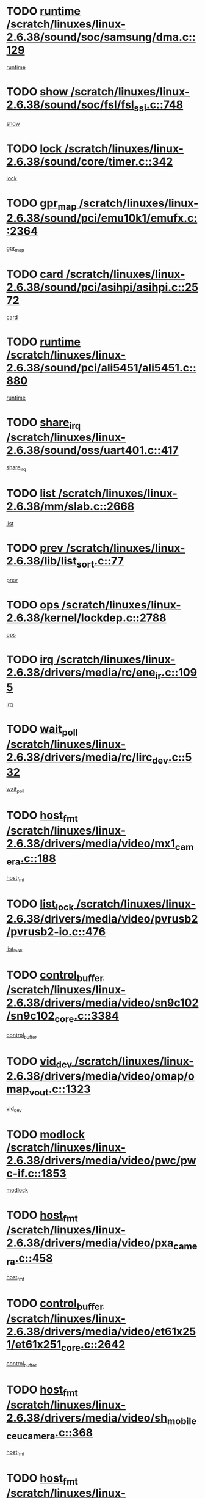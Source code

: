 * TODO [[view:/scratch/linuxes/linux-2.6.38/sound/soc/samsung/dma.c::face=ovl-face1::linb=129::colb=5::cole=14][runtime /scratch/linuxes/linux-2.6.38/sound/soc/samsung/dma.c::129]]
[[view:/scratch/linuxes/linux-2.6.38/sound/soc/samsung/dma.c::face=ovl-face2::linb=127::colb=8::cole=17][runtime]]
* TODO [[view:/scratch/linuxes/linux-2.6.38/sound/soc/fsl/fsl_ssi.c::face=ovl-face1::linb=748::colb=5::cole=13][show /scratch/linuxes/linux-2.6.38/sound/soc/fsl/fsl_ssi.c::748]]
[[view:/scratch/linuxes/linux-2.6.38/sound/soc/fsl/fsl_ssi.c::face=ovl-face2::linb=704::colb=1::cole=9][show]]
* TODO [[view:/scratch/linuxes/linux-2.6.38/sound/core/timer.c::face=ovl-face1::linb=342::colb=6::cole=11][lock /scratch/linuxes/linux-2.6.38/sound/core/timer.c::342]]
[[view:/scratch/linuxes/linux-2.6.38/sound/core/timer.c::face=ovl-face2::linb=339::colb=19::cole=24][lock]]
* TODO [[view:/scratch/linuxes/linux-2.6.38/sound/pci/emu10k1/emufx.c::face=ovl-face1::linb=2364::colb=5::cole=10][gpr_map /scratch/linuxes/linux-2.6.38/sound/pci/emu10k1/emufx.c::2364]]
[[view:/scratch/linuxes/linux-2.6.38/sound/pci/emu10k1/emufx.c::face=ovl-face2::linb=1815::colb=6::cole=11][gpr_map]]
* TODO [[view:/scratch/linuxes/linux-2.6.38/sound/pci/asihpi/asihpi.c::face=ovl-face1::linb=2572::colb=17::cole=23][card /scratch/linuxes/linux-2.6.38/sound/pci/asihpi/asihpi.c::2572]]
[[view:/scratch/linuxes/linux-2.6.38/sound/pci/asihpi/asihpi.c::face=ovl-face2::linb=2566::colb=25::cole=31][card]]
* TODO [[view:/scratch/linuxes/linux-2.6.38/sound/pci/ali5451/ali5451.c::face=ovl-face1::linb=880::colb=20::cole=37][runtime /scratch/linuxes/linux-2.6.38/sound/pci/ali5451/ali5451.c::880]]
[[view:/scratch/linuxes/linux-2.6.38/sound/pci/ali5451/ali5451.c::face=ovl-face2::linb=875::colb=11::cole=28][runtime]]
* TODO [[view:/scratch/linuxes/linux-2.6.38/sound/oss/uart401.c::face=ovl-face1::linb=417::colb=5::cole=9][share_irq /scratch/linuxes/linux-2.6.38/sound/oss/uart401.c::417]]
[[view:/scratch/linuxes/linux-2.6.38/sound/oss/uart401.c::face=ovl-face2::linb=415::colb=6::cole=10][share_irq]]
* TODO [[view:/scratch/linuxes/linux-2.6.38/mm/slab.c::face=ovl-face1::linb=2668::colb=7::cole=12][list /scratch/linuxes/linux-2.6.38/mm/slab.c::2668]]
[[view:/scratch/linuxes/linux-2.6.38/mm/slab.c::face=ovl-face2::linb=2666::colb=22::cole=27][list]]
* TODO [[view:/scratch/linuxes/linux-2.6.38/lib/list_sort.c::face=ovl-face1::linb=77::colb=10::cole=20][prev /scratch/linuxes/linux-2.6.38/lib/list_sort.c::77]]
[[view:/scratch/linuxes/linux-2.6.38/lib/list_sort.c::face=ovl-face2::linb=75::colb=2::cole=12][prev]]
* TODO [[view:/scratch/linuxes/linux-2.6.38/kernel/lockdep.c::face=ovl-face1::linb=2788::colb=26::cole=31][ops /scratch/linuxes/linux-2.6.38/kernel/lockdep.c::2788]]
[[view:/scratch/linuxes/linux-2.6.38/kernel/lockdep.c::face=ovl-face2::linb=2755::colb=25::cole=30][ops]]
* TODO [[view:/scratch/linuxes/linux-2.6.38/drivers/media/rc/ene_ir.c::face=ovl-face1::linb=1095::colb=5::cole=8][irq /scratch/linuxes/linux-2.6.38/drivers/media/rc/ene_ir.c::1095]]
[[view:/scratch/linuxes/linux-2.6.38/drivers/media/rc/ene_ir.c::face=ovl-face2::linb=1009::colb=1::cole=4][irq]]
* TODO [[view:/scratch/linuxes/linux-2.6.38/drivers/media/rc/lirc_dev.c::face=ovl-face1::linb=532::colb=5::cole=12][wait_poll /scratch/linuxes/linux-2.6.38/drivers/media/rc/lirc_dev.c::532]]
[[view:/scratch/linuxes/linux-2.6.38/drivers/media/rc/lirc_dev.c::face=ovl-face2::linb=530::colb=18::cole=25][wait_poll]]
* TODO [[view:/scratch/linuxes/linux-2.6.38/drivers/media/video/mx1_camera.c::face=ovl-face1::linb=188::colb=16::cole=32][host_fmt /scratch/linuxes/linux-2.6.38/drivers/media/video/mx1_camera.c::188]]
[[view:/scratch/linuxes/linux-2.6.38/drivers/media/video/mx1_camera.c::face=ovl-face2::linb=177::colb=6::cole=22][host_fmt]]
* TODO [[view:/scratch/linuxes/linux-2.6.38/drivers/media/video/pvrusb2/pvrusb2-io.c::face=ovl-face1::linb=476::colb=5::cole=7][list_lock /scratch/linuxes/linux-2.6.38/drivers/media/video/pvrusb2/pvrusb2-io.c::476]]
[[view:/scratch/linuxes/linux-2.6.38/drivers/media/video/pvrusb2/pvrusb2-io.c::face=ovl-face2::linb=474::colb=25::cole=27][list_lock]]
* TODO [[view:/scratch/linuxes/linux-2.6.38/drivers/media/video/sn9c102/sn9c102_core.c::face=ovl-face1::linb=3384::colb=5::cole=8][control_buffer /scratch/linuxes/linux-2.6.38/drivers/media/video/sn9c102/sn9c102_core.c::3384]]
[[view:/scratch/linuxes/linux-2.6.38/drivers/media/video/sn9c102/sn9c102_core.c::face=ovl-face2::linb=3265::colb=7::cole=10][control_buffer]]
* TODO [[view:/scratch/linuxes/linux-2.6.38/drivers/media/video/omap/omap_vout.c::face=ovl-face1::linb=1323::colb=5::cole=9][vid_dev /scratch/linuxes/linux-2.6.38/drivers/media/video/omap/omap_vout.c::1323]]
[[view:/scratch/linuxes/linux-2.6.38/drivers/media/video/omap/omap_vout.c::face=ovl-face2::linb=1321::colb=21::cole=25][vid_dev]]
* TODO [[view:/scratch/linuxes/linux-2.6.38/drivers/media/video/pwc/pwc-if.c::face=ovl-face1::linb=1853::colb=5::cole=9][modlock /scratch/linuxes/linux-2.6.38/drivers/media/video/pwc/pwc-if.c::1853]]
[[view:/scratch/linuxes/linux-2.6.38/drivers/media/video/pwc/pwc-if.c::face=ovl-face2::linb=1851::colb=13::cole=17][modlock]]
* TODO [[view:/scratch/linuxes/linux-2.6.38/drivers/media/video/pxa_camera.c::face=ovl-face1::linb=458::colb=16::cole=32][host_fmt /scratch/linuxes/linux-2.6.38/drivers/media/video/pxa_camera.c::458]]
[[view:/scratch/linuxes/linux-2.6.38/drivers/media/video/pxa_camera.c::face=ovl-face2::linb=439::colb=6::cole=22][host_fmt]]
* TODO [[view:/scratch/linuxes/linux-2.6.38/drivers/media/video/et61x251/et61x251_core.c::face=ovl-face1::linb=2642::colb=5::cole=8][control_buffer /scratch/linuxes/linux-2.6.38/drivers/media/video/et61x251/et61x251_core.c::2642]]
[[view:/scratch/linuxes/linux-2.6.38/drivers/media/video/et61x251/et61x251_core.c::face=ovl-face2::linb=2557::colb=7::cole=10][control_buffer]]
* TODO [[view:/scratch/linuxes/linux-2.6.38/drivers/media/video/sh_mobile_ceu_camera.c::face=ovl-face1::linb=368::colb=16::cole=32][host_fmt /scratch/linuxes/linux-2.6.38/drivers/media/video/sh_mobile_ceu_camera.c::368]]
[[view:/scratch/linuxes/linux-2.6.38/drivers/media/video/sh_mobile_ceu_camera.c::face=ovl-face2::linb=346::colb=6::cole=22][host_fmt]]
* TODO [[view:/scratch/linuxes/linux-2.6.38/drivers/media/video/omap1_camera.c::face=ovl-face1::linb=270::colb=16::cole=32][host_fmt /scratch/linuxes/linux-2.6.38/drivers/media/video/omap1_camera.c::270]]
[[view:/scratch/linuxes/linux-2.6.38/drivers/media/video/omap1_camera.c::face=ovl-face2::linb=260::colb=3::cole=19][host_fmt]]
* TODO [[view:/scratch/linuxes/linux-2.6.38/drivers/media/video/omap1_camera.c::face=ovl-face1::linb=1553::colb=5::cole=17][flags /scratch/linuxes/linux-2.6.38/drivers/media/video/omap1_camera.c::1553]]
[[view:/scratch/linuxes/linux-2.6.38/drivers/media/video/omap1_camera.c::face=ovl-face2::linb=1551::colb=17::cole=29][flags]]
* TODO [[view:/scratch/linuxes/linux-2.6.38/drivers/media/dvb/frontends/stv0900_core.c::face=ovl-face1::linb=306::colb=5::cole=9][quartz /scratch/linuxes/linux-2.6.38/drivers/media/dvb/frontends/stv0900_core.c::306]]
[[view:/scratch/linuxes/linux-2.6.38/drivers/media/dvb/frontends/stv0900_core.c::face=ovl-face2::linb=304::colb=3::cole=7][quartz]]
* TODO [[view:/scratch/linuxes/linux-2.6.38/drivers/media/dvb/frontends/stv0900_core.c::face=ovl-face1::linb=1403::colb=5::cole=20][errs /scratch/linuxes/linux-2.6.38/drivers/media/dvb/frontends/stv0900_core.c::1403]]
[[view:/scratch/linuxes/linux-2.6.38/drivers/media/dvb/frontends/stv0900_core.c::face=ovl-face2::linb=1399::colb=2::cole=17][errs]]
* TODO [[view:/scratch/linuxes/linux-2.6.38/drivers/s390/char/tape_core.c::face=ovl-face1::linb=1162::colb=4::cole=11][status /scratch/linuxes/linux-2.6.38/drivers/s390/char/tape_core.c::1162]]
[[view:/scratch/linuxes/linux-2.6.38/drivers/s390/char/tape_core.c::face=ovl-face2::linb=1153::colb=6::cole=13][status]]
* TODO [[view:/scratch/linuxes/linux-2.6.38/drivers/s390/net/lcs.c::face=ovl-face1::linb=1614::colb=30::cole=45][count /scratch/linuxes/linux-2.6.38/drivers/s390/net/lcs.c::1614]]
[[view:/scratch/linuxes/linux-2.6.38/drivers/s390/net/lcs.c::face=ovl-face2::linb=1604::colb=18::cole=33][count]]
* TODO [[view:/scratch/linuxes/linux-2.6.38/drivers/s390/net/lcs.c::face=ovl-face1::linb=1784::colb=7::cole=16][name /scratch/linuxes/linux-2.6.38/drivers/s390/net/lcs.c::1784]]
[[view:/scratch/linuxes/linux-2.6.38/drivers/s390/net/lcs.c::face=ovl-face2::linb=1783::colb=7::cole=16][name]]
* TODO [[view:/scratch/linuxes/linux-2.6.38/drivers/s390/net/ctcm_sysfs.c::face=ovl-face1::linb=42::colb=15::cole=39][netdev /scratch/linuxes/linux-2.6.38/drivers/s390/net/ctcm_sysfs.c::42]]
[[view:/scratch/linuxes/linux-2.6.38/drivers/s390/net/ctcm_sysfs.c::face=ovl-face2::linb=41::colb=8::cole=32][netdev]]
* TODO [[view:/scratch/linuxes/linux-2.6.38/drivers/s390/net/ctcm_sysfs.c::face=ovl-face1::linb=42::colb=7::cole=11][channel /scratch/linuxes/linux-2.6.38/drivers/s390/net/ctcm_sysfs.c::42]]
[[view:/scratch/linuxes/linux-2.6.38/drivers/s390/net/ctcm_sysfs.c::face=ovl-face2::linb=41::colb=8::cole=12][channel]]
* TODO [[view:/scratch/linuxes/linux-2.6.38/drivers/mmc/host/omap.c::face=ovl-face1::linb=267::colb=8::cole=12][host /scratch/linuxes/linux-2.6.38/drivers/mmc/host/omap.c::267]]
[[view:/scratch/linuxes/linux-2.6.38/drivers/mmc/host/omap.c::face=ovl-face2::linb=263::colb=30::cole=34][host]]
* TODO [[view:/scratch/linuxes/linux-2.6.38/drivers/mmc/host/imxmmc.c::face=ovl-face1::linb=487::colb=8::cole=17][data /scratch/linuxes/linux-2.6.38/drivers/mmc/host/imxmmc.c::487]]
[[view:/scratch/linuxes/linux-2.6.38/drivers/mmc/host/imxmmc.c::face=ovl-face2::linb=477::colb=6::cole=15][data]]
* TODO [[view:/scratch/linuxes/linux-2.6.38/drivers/mmc/host/omap_hsmmc.c::face=ovl-face1::linb=1080::colb=7::cole=16][opcode /scratch/linuxes/linux-2.6.38/drivers/mmc/host/omap_hsmmc.c::1080]]
[[view:/scratch/linuxes/linux-2.6.38/drivers/mmc/host/omap_hsmmc.c::face=ovl-face2::linb=1079::colb=33::cole=42][opcode]]
* TODO [[view:/scratch/linuxes/linux-2.6.38/drivers/mmc/host/davinci_mmc.c::face=ovl-face1::linb=1280::colb=5::cole=10][nr_sg /scratch/linuxes/linux-2.6.38/drivers/mmc/host/davinci_mmc.c::1280]]
[[view:/scratch/linuxes/linux-2.6.38/drivers/mmc/host/davinci_mmc.c::face=ovl-face2::linb=1263::colb=5::cole=10][nr_sg]]
* TODO [[view:/scratch/linuxes/linux-2.6.38/drivers/mmc/host/davinci_mmc.c::face=ovl-face1::linb=1291::colb=5::cole=10][version /scratch/linuxes/linux-2.6.38/drivers/mmc/host/davinci_mmc.c::1291]]
[[view:/scratch/linuxes/linux-2.6.38/drivers/mmc/host/davinci_mmc.c::face=ovl-face2::linb=1286::colb=17::cole=22][version]]
* TODO [[view:/scratch/linuxes/linux-2.6.38/drivers/target/target_core_device.c::face=ovl-face1::linb=72::colb=6::cole=12][se_deve /scratch/linuxes/linux-2.6.38/drivers/target/target_core_device.c::72]]
[[view:/scratch/linuxes/linux-2.6.38/drivers/target/target_core_device.c::face=ovl-face2::linb=69::colb=8::cole=14][se_deve]]
* TODO [[view:/scratch/linuxes/linux-2.6.38/drivers/target/target_core_pr.c::face=ovl-face1::linb=126::colb=7::cole=11][se_tpg /scratch/linuxes/linux-2.6.38/drivers/target/target_core_pr.c::126]]
[[view:/scratch/linuxes/linux-2.6.38/drivers/target/target_core_pr.c::face=ovl-face2::linb=124::colb=31::cole=35][se_tpg]]
* TODO [[view:/scratch/linuxes/linux-2.6.38/drivers/target/target_core_pr.c::face=ovl-face1::linb=170::colb=7::cole=11][se_tpg /scratch/linuxes/linux-2.6.38/drivers/target/target_core_pr.c::170]]
[[view:/scratch/linuxes/linux-2.6.38/drivers/target/target_core_pr.c::face=ovl-face2::linb=158::colb=31::cole=35][se_tpg]]
* TODO [[view:/scratch/linuxes/linux-2.6.38/drivers/target/target_core_pr.c::face=ovl-face1::linb=3102::colb=6::cole=19][pr_res_key /scratch/linuxes/linux-2.6.38/drivers/target/target_core_pr.c::3102]]
[[view:/scratch/linuxes/linux-2.6.38/drivers/target/target_core_pr.c::face=ovl-face2::linb=3012::colb=26::cole=39][pr_res_key]]
* TODO [[view:/scratch/linuxes/linux-2.6.38/drivers/target/target_core_configfs.c::face=ovl-face1::linb=2797::colb=5::cole=11][default_groups /scratch/linuxes/linux-2.6.38/drivers/target/target_core_configfs.c::2797]]
[[view:/scratch/linuxes/linux-2.6.38/drivers/target/target_core_configfs.c::face=ovl-face2::linb=2728::colb=7::cole=13][default_groups]]
* TODO [[view:/scratch/linuxes/linux-2.6.38/drivers/tty/serial/jsm/jsm_tty.c::face=ovl-face1::linb=532::colb=6::cole=8][ch_bd /scratch/linuxes/linux-2.6.38/drivers/tty/serial/jsm/jsm_tty.c::532]]
[[view:/scratch/linuxes/linux-2.6.38/drivers/tty/serial/jsm/jsm_tty.c::face=ovl-face2::linb=530::colb=25::cole=27][ch_bd]]
* TODO [[view:/scratch/linuxes/linux-2.6.38/drivers/tty/serial/jsm/jsm_tty.c::face=ovl-face1::linb=663::colb=6::cole=8][ch_bd /scratch/linuxes/linux-2.6.38/drivers/tty/serial/jsm/jsm_tty.c::663]]
[[view:/scratch/linuxes/linux-2.6.38/drivers/tty/serial/jsm/jsm_tty.c::face=ovl-face2::linb=662::colb=25::cole=27][ch_bd]]
* TODO [[view:/scratch/linuxes/linux-2.6.38/drivers/tty/serial/ioc4_serial.c::face=ovl-face1::linb=2078::colb=9::cole=13][ip_hooks /scratch/linuxes/linux-2.6.38/drivers/tty/serial/ioc4_serial.c::2078]]
[[view:/scratch/linuxes/linux-2.6.38/drivers/tty/serial/ioc4_serial.c::face=ovl-face2::linb=2072::colb=23::cole=27][ip_hooks]]
* TODO [[view:/scratch/linuxes/linux-2.6.38/drivers/tty/serial/crisv10.c::face=ovl-face1::linb=3153::colb=6::cole=9][driver_data /scratch/linuxes/linux-2.6.38/drivers/tty/serial/crisv10.c::3153]]
[[view:/scratch/linuxes/linux-2.6.38/drivers/tty/serial/crisv10.c::face=ovl-face2::linb=3148::colb=50::cole=53][driver_data]]
* TODO [[view:/scratch/linuxes/linux-2.6.38/drivers/tty/serial/ioc3_serial.c::face=ovl-face1::linb=1128::colb=9::cole=13][ip_hooks /scratch/linuxes/linux-2.6.38/drivers/tty/serial/ioc3_serial.c::1128]]
[[view:/scratch/linuxes/linux-2.6.38/drivers/tty/serial/ioc3_serial.c::face=ovl-face2::linb=1122::colb=28::cole=32][ip_hooks]]
* TODO [[view:/scratch/linuxes/linux-2.6.38/drivers/tty/serial/68328serial.c::face=ovl-face1::linb=724::colb=6::cole=9][name /scratch/linuxes/linux-2.6.38/drivers/tty/serial/68328serial.c::724]]
[[view:/scratch/linuxes/linux-2.6.38/drivers/tty/serial/68328serial.c::face=ovl-face2::linb=721::colb=33::cole=36][name]]
* TODO [[view:/scratch/linuxes/linux-2.6.38/drivers/tty/serial/68360serial.c::face=ovl-face1::linb=1000::colb=6::cole=9][name /scratch/linuxes/linux-2.6.38/drivers/tty/serial/68360serial.c::1000]]
[[view:/scratch/linuxes/linux-2.6.38/drivers/tty/serial/68360serial.c::face=ovl-face2::linb=997::colb=33::cole=36][name]]
* TODO [[view:/scratch/linuxes/linux-2.6.38/drivers/tty/serial/68360serial.c::face=ovl-face1::linb=1039::colb=6::cole=9][name /scratch/linuxes/linux-2.6.38/drivers/tty/serial/68360serial.c::1039]]
[[view:/scratch/linuxes/linux-2.6.38/drivers/tty/serial/68360serial.c::face=ovl-face2::linb=1036::colb=33::cole=36][name]]
* TODO [[view:/scratch/linuxes/linux-2.6.38/drivers/tty/serial/68360serial.c::face=ovl-face1::linb=741::colb=5::cole=19][termios /scratch/linuxes/linux-2.6.38/drivers/tty/serial/68360serial.c::741]]
[[view:/scratch/linuxes/linux-2.6.38/drivers/tty/serial/68360serial.c::face=ovl-face2::linb=737::colb=5::cole=19][termios]]
* TODO [[view:/scratch/linuxes/linux-2.6.38/drivers/tty/serial/nwpserial.c::face=ovl-face1::linb=389::colb=5::cole=14][of_node /scratch/linuxes/linux-2.6.38/drivers/tty/serial/nwpserial.c::389]]
[[view:/scratch/linuxes/linux-2.6.38/drivers/tty/serial/nwpserial.c::face=ovl-face2::linb=347::colb=6::cole=15][of_node]]
* TODO [[view:/scratch/linuxes/linux-2.6.38/drivers/video/aty/atyfb_base.c::face=ovl-face1::linb=1348::colb=5::cole=17][set_pll /scratch/linuxes/linux-2.6.38/drivers/video/aty/atyfb_base.c::1348]]
[[view:/scratch/linuxes/linux-2.6.38/drivers/video/aty/atyfb_base.c::face=ovl-face2::linb=1345::colb=1::cole=13][set_pll]]
* TODO [[view:/scratch/linuxes/linux-2.6.38/drivers/video/matrox/matroxfb_base.c::face=ovl-face1::linb=1971::colb=8::cole=11][node /scratch/linuxes/linux-2.6.38/drivers/video/matrox/matroxfb_base.c::1971]]
[[view:/scratch/linuxes/linux-2.6.38/drivers/video/matrox/matroxfb_base.c::face=ovl-face2::linb=1963::colb=11::cole=14][node]]
* TODO [[view:/scratch/linuxes/linux-2.6.38/drivers/video/epson1355fb.c::face=ovl-face1::linb=593::colb=5::cole=9][par /scratch/linuxes/linux-2.6.38/drivers/video/epson1355fb.c::593]]
[[view:/scratch/linuxes/linux-2.6.38/drivers/video/epson1355fb.c::face=ovl-face2::linb=584::colb=29::cole=33][par]]
* TODO [[view:/scratch/linuxes/linux-2.6.38/drivers/video/geode/gx1fb_core.c::face=ovl-face1::linb=377::colb=5::cole=9][screen_base /scratch/linuxes/linux-2.6.38/drivers/video/geode/gx1fb_core.c::377]]
[[view:/scratch/linuxes/linux-2.6.38/drivers/video/geode/gx1fb_core.c::face=ovl-face2::linb=364::colb=5::cole=9][screen_base]]
* TODO [[view:/scratch/linuxes/linux-2.6.38/drivers/video/geode/lxfb_core.c::face=ovl-face1::linb=585::colb=5::cole=9][screen_base /scratch/linuxes/linux-2.6.38/drivers/video/geode/lxfb_core.c::585]]
[[view:/scratch/linuxes/linux-2.6.38/drivers/video/geode/lxfb_core.c::face=ovl-face2::linb=568::colb=5::cole=9][screen_base]]
* TODO [[view:/scratch/linuxes/linux-2.6.38/drivers/video/geode/gxfb_core.c::face=ovl-face1::linb=451::colb=5::cole=9][screen_base /scratch/linuxes/linux-2.6.38/drivers/video/geode/gxfb_core.c::451]]
[[view:/scratch/linuxes/linux-2.6.38/drivers/video/geode/gxfb_core.c::face=ovl-face2::linb=434::colb=5::cole=9][screen_base]]
* TODO [[view:/scratch/linuxes/linux-2.6.38/drivers/video/sh_mobile_hdmi.c::face=ovl-face1::linb=861::colb=6::cole=10][var /scratch/linuxes/linux-2.6.38/drivers/video/sh_mobile_hdmi.c::861]]
[[view:/scratch/linuxes/linux-2.6.38/drivers/video/sh_mobile_hdmi.c::face=ovl-face2::linb=859::colb=24::cole=28][var]]
* TODO [[view:/scratch/linuxes/linux-2.6.38/drivers/spi/spi_topcliff_pch.c::face=ovl-face1::linb=868::colb=10::cole=25][transfer_list /scratch/linuxes/linux-2.6.38/drivers/spi/spi_topcliff_pch.c::868]]
[[view:/scratch/linuxes/linux-2.6.38/drivers/spi/spi_topcliff_pch.c::face=ovl-face2::linb=861::colb=7::cole=22][transfer_list]]
* TODO [[view:/scratch/linuxes/linux-2.6.38/drivers/misc/apds990x.c::face=ovl-face1::linb=1171::colb=5::cole=16][setup_resources /scratch/linuxes/linux-2.6.38/drivers/misc/apds990x.c::1171]]
[[view:/scratch/linuxes/linux-2.6.38/drivers/misc/apds990x.c::face=ovl-face2::linb=1141::colb=5::cole=16][setup_resources]]
* TODO [[view:/scratch/linuxes/linux-2.6.38/drivers/misc/ti-st/st_core.c::face=ovl-face1::linb=569::colb=25::cole=34][type /scratch/linuxes/linux-2.6.38/drivers/misc/ti-st/st_core.c::569]]
[[view:/scratch/linuxes/linux-2.6.38/drivers/misc/ti-st/st_core.c::face=ovl-face2::linb=568::colb=30::cole=39][type]]
* TODO [[view:/scratch/linuxes/linux-2.6.38/drivers/hwmon/w83792d.c::face=ovl-face1::linb=962::colb=5::cole=18][addr /scratch/linuxes/linux-2.6.38/drivers/hwmon/w83792d.c::962]]
[[view:/scratch/linuxes/linux-2.6.38/drivers/hwmon/w83792d.c::face=ovl-face2::linb=949::colb=29::cole=42][addr]]
* TODO [[view:/scratch/linuxes/linux-2.6.38/drivers/hwmon/w83791d.c::face=ovl-face1::linb=1253::colb=5::cole=18][addr /scratch/linuxes/linux-2.6.38/drivers/hwmon/w83791d.c::1253]]
[[view:/scratch/linuxes/linux-2.6.38/drivers/hwmon/w83791d.c::face=ovl-face2::linb=1240::colb=4::cole=17][addr]]
* TODO [[view:/scratch/linuxes/linux-2.6.38/drivers/hwmon/w83793.c::face=ovl-face1::linb=1580::colb=5::cole=18][addr /scratch/linuxes/linux-2.6.38/drivers/hwmon/w83793.c::1580]]
[[view:/scratch/linuxes/linux-2.6.38/drivers/hwmon/w83793.c::face=ovl-face2::linb=1567::colb=30::cole=43][addr]]
* TODO [[view:/scratch/linuxes/linux-2.6.38/drivers/base/core.c::face=ovl-face1::linb=1661::colb=7::cole=17][kobj /scratch/linuxes/linux-2.6.38/drivers/base/core.c::1661]]
[[view:/scratch/linuxes/linux-2.6.38/drivers/base/core.c::face=ovl-face2::linb=1657::colb=33::cole=43][kobj]]
* TODO [[view:/scratch/linuxes/linux-2.6.38/drivers/mtd/nand/nand_bbt.c::face=ovl-face1::linb=1108::colb=6::cole=8][options /scratch/linuxes/linux-2.6.38/drivers/mtd/nand/nand_bbt.c::1108]]
[[view:/scratch/linuxes/linux-2.6.38/drivers/mtd/nand/nand_bbt.c::face=ovl-face2::linb=1105::colb=12::cole=14][options]]
* TODO [[view:/scratch/linuxes/linux-2.6.38/drivers/mtd/maps/integrator-flash.c::face=ovl-face1::linb=119::colb=5::cole=16][owner /scratch/linuxes/linux-2.6.38/drivers/mtd/maps/integrator-flash.c::119]]
[[view:/scratch/linuxes/linux-2.6.38/drivers/mtd/maps/integrator-flash.c::face=ovl-face2::linb=113::colb=1::cole=12][owner]]
* TODO [[view:/scratch/linuxes/linux-2.6.38/drivers/power/s3c_adc_battery.c::face=ovl-face1::linb=133::colb=6::cole=9][pdata /scratch/linuxes/linux-2.6.38/drivers/power/s3c_adc_battery.c::133]]
[[view:/scratch/linuxes/linux-2.6.38/drivers/power/s3c_adc_battery.c::face=ovl-face2::linb=131::colb=25::cole=28][pdata]]
* TODO [[view:/scratch/linuxes/linux-2.6.38/drivers/char/amiserial.c::face=ovl-face1::linb=602::colb=5::cole=14][termios /scratch/linuxes/linux-2.6.38/drivers/char/amiserial.c::602]]
[[view:/scratch/linuxes/linux-2.6.38/drivers/char/amiserial.c::face=ovl-face2::linb=598::colb=5::cole=14][termios]]
* TODO [[view:/scratch/linuxes/linux-2.6.38/drivers/char/serial167.c::face=ovl-face1::linb=1020::colb=5::cole=14][termios /scratch/linuxes/linux-2.6.38/drivers/char/serial167.c::1020]]
[[view:/scratch/linuxes/linux-2.6.38/drivers/char/serial167.c::face=ovl-face2::linb=799::colb=9::cole=18][termios]]
* TODO [[view:/scratch/linuxes/linux-2.6.38/drivers/char/pcmcia/synclink_cs.c::face=ovl-face1::linb=1059::colb=8::cole=11][hw_stopped /scratch/linuxes/linux-2.6.38/drivers/char/pcmcia/synclink_cs.c::1059]]
[[view:/scratch/linuxes/linux-2.6.38/drivers/char/pcmcia/synclink_cs.c::face=ovl-face2::linb=1055::colb=6::cole=9][hw_stopped]]
* TODO [[view:/scratch/linuxes/linux-2.6.38/drivers/char/pcmcia/synclink_cs.c::face=ovl-face1::linb=1069::colb=8::cole=11][hw_stopped /scratch/linuxes/linux-2.6.38/drivers/char/pcmcia/synclink_cs.c::1069]]
[[view:/scratch/linuxes/linux-2.6.38/drivers/char/pcmcia/synclink_cs.c::face=ovl-face2::linb=1055::colb=6::cole=9][hw_stopped]]
* TODO [[view:/scratch/linuxes/linux-2.6.38/drivers/char/vme_scc.c::face=ovl-face1::linb=643::colb=5::cole=22][hw_stopped /scratch/linuxes/linux-2.6.38/drivers/char/vme_scc.c::643]]
[[view:/scratch/linuxes/linux-2.6.38/drivers/char/vme_scc.c::face=ovl-face2::linb=637::colb=5::cole=22][hw_stopped]]
* TODO [[view:/scratch/linuxes/linux-2.6.38/drivers/char/vme_scc.c::face=ovl-face1::linb=643::colb=5::cole=22][stopped /scratch/linuxes/linux-2.6.38/drivers/char/vme_scc.c::643]]
[[view:/scratch/linuxes/linux-2.6.38/drivers/char/vme_scc.c::face=ovl-face2::linb=636::colb=33::cole=50][stopped]]
* TODO [[view:/scratch/linuxes/linux-2.6.38/drivers/char/ser_a2232.c::face=ovl-face1::linb=596::colb=56::cole=73][hw_stopped /scratch/linuxes/linux-2.6.38/drivers/char/ser_a2232.c::596]]
[[view:/scratch/linuxes/linux-2.6.38/drivers/char/ser_a2232.c::face=ovl-face2::linb=582::colb=7::cole=24][hw_stopped]]
* TODO [[view:/scratch/linuxes/linux-2.6.38/drivers/char/ser_a2232.c::face=ovl-face1::linb=596::colb=56::cole=73][stopped /scratch/linuxes/linux-2.6.38/drivers/char/ser_a2232.c::596]]
[[view:/scratch/linuxes/linux-2.6.38/drivers/char/ser_a2232.c::face=ovl-face2::linb=581::colb=7::cole=24][stopped]]
* TODO [[view:/scratch/linuxes/linux-2.6.38/drivers/hid/hid-debug.c::face=ovl-face1::linb=972::colb=9::cole=19][debug_wait /scratch/linuxes/linux-2.6.38/drivers/hid/hid-debug.c::972]]
[[view:/scratch/linuxes/linux-2.6.38/drivers/hid/hid-debug.c::face=ovl-face2::linb=959::colb=19::cole=29][debug_wait]]
* TODO [[view:/scratch/linuxes/linux-2.6.38/drivers/hid/hid-roccat.c::face=ovl-face1::linb=168::colb=6::cole=12][readers_lock /scratch/linuxes/linux-2.6.38/drivers/hid/hid-roccat.c::168]]
[[view:/scratch/linuxes/linux-2.6.38/drivers/hid/hid-roccat.c::face=ovl-face2::linb=166::colb=13::cole=19][readers_lock]]
* TODO [[view:/scratch/linuxes/linux-2.6.38/drivers/scsi/mvsas/mv_sas.c::face=ovl-face1::linb=1386::colb=5::cole=12][mvi_info /scratch/linuxes/linux-2.6.38/drivers/scsi/mvsas/mv_sas.c::1386]]
[[view:/scratch/linuxes/linux-2.6.38/drivers/scsi/mvsas/mv_sas.c::face=ovl-face2::linb=1382::colb=24::cole=31][mvi_info]]
* TODO [[view:/scratch/linuxes/linux-2.6.38/drivers/scsi/mvsas/mv_sas.c::face=ovl-face1::linb=1705::colb=7::cole=14][dev_status /scratch/linuxes/linux-2.6.38/drivers/scsi/mvsas/mv_sas.c::1705]]
[[view:/scratch/linuxes/linux-2.6.38/drivers/scsi/mvsas/mv_sas.c::face=ovl-face2::linb=1662::colb=1::cole=8][dev_status]]
* TODO [[view:/scratch/linuxes/linux-2.6.38/drivers/scsi/cxgbi/cxgb3i/cxgb3i.c::face=ovl-face1::linb=1404::colb=8::cole=12][nports /scratch/linuxes/linux-2.6.38/drivers/scsi/cxgbi/cxgb3i/cxgb3i.c::1404]]
[[view:/scratch/linuxes/linux-2.6.38/drivers/scsi/cxgbi/cxgb3i/cxgb3i.c::face=ovl-face2::linb=1399::colb=17::cole=21][nports]]
* TODO [[view:/scratch/linuxes/linux-2.6.38/drivers/scsi/aacraid/commsup.c::face=ovl-face1::linb=1867::colb=5::cole=16][queue /scratch/linuxes/linux-2.6.38/drivers/scsi/aacraid/commsup.c::1867]]
[[view:/scratch/linuxes/linux-2.6.38/drivers/scsi/aacraid/commsup.c::face=ovl-face2::linb=1592::colb=17::cole=28][queue]]
* TODO [[view:/scratch/linuxes/linux-2.6.38/drivers/scsi/aacraid/commsup.c::face=ovl-face1::linb=1797::colb=15::cole=26][queue /scratch/linuxes/linux-2.6.38/drivers/scsi/aacraid/commsup.c::1797]]
[[view:/scratch/linuxes/linux-2.6.38/drivers/scsi/aacraid/commsup.c::face=ovl-face2::linb=1785::colb=25::cole=36][queue]]
* TODO [[view:/scratch/linuxes/linux-2.6.38/drivers/scsi/aacraid/commsup.c::face=ovl-face1::linb=1807::colb=16::cole=27][queue /scratch/linuxes/linux-2.6.38/drivers/scsi/aacraid/commsup.c::1807]]
[[view:/scratch/linuxes/linux-2.6.38/drivers/scsi/aacraid/commsup.c::face=ovl-face2::linb=1785::colb=25::cole=36][queue]]
* TODO [[view:/scratch/linuxes/linux-2.6.38/drivers/scsi/aacraid/commsup.c::face=ovl-face1::linb=860::colb=8::cole=11][maximum_num_containers /scratch/linuxes/linux-2.6.38/drivers/scsi/aacraid/commsup.c::860]]
[[view:/scratch/linuxes/linux-2.6.38/drivers/scsi/aacraid/commsup.c::face=ovl-face2::linb=850::colb=20::cole=23][maximum_num_containers]]
* TODO [[view:/scratch/linuxes/linux-2.6.38/drivers/scsi/aacraid/aachba.c::face=ovl-face1::linb=1563::colb=8::cole=14][dev /scratch/linuxes/linux-2.6.38/drivers/scsi/aacraid/aachba.c::1563]]
[[view:/scratch/linuxes/linux-2.6.38/drivers/scsi/aacraid/aachba.c::face=ovl-face2::linb=1525::colb=7::cole=13][dev]]
* TODO [[view:/scratch/linuxes/linux-2.6.38/drivers/scsi/eata_pio.c::face=ovl-face1::linb=506::colb=6::cole=8][serial_number /scratch/linuxes/linux-2.6.38/drivers/scsi/eata_pio.c::506]]
[[view:/scratch/linuxes/linux-2.6.38/drivers/scsi/eata_pio.c::face=ovl-face2::linb=504::colb=73::cole=75][serial_number]]
* TODO [[view:/scratch/linuxes/linux-2.6.38/drivers/scsi/arm/acornscsi.c::face=ovl-face1::linb=2251::colb=29::cole=40][device /scratch/linuxes/linux-2.6.38/drivers/scsi/arm/acornscsi.c::2251]]
[[view:/scratch/linuxes/linux-2.6.38/drivers/scsi/arm/acornscsi.c::face=ovl-face2::linb=2206::colb=12::cole=23][device]]
* TODO [[view:/scratch/linuxes/linux-2.6.38/drivers/scsi/fd_mcs.c::face=ovl-face1::linb=1244::colb=5::cole=10][device /scratch/linuxes/linux-2.6.38/drivers/scsi/fd_mcs.c::1244]]
[[view:/scratch/linuxes/linux-2.6.38/drivers/scsi/fd_mcs.c::face=ovl-face2::linb=1236::colb=27::cole=32][device]]
* TODO [[view:/scratch/linuxes/linux-2.6.38/drivers/scsi/libiscsi.c::face=ovl-face1::linb=2224::colb=7::cole=11][state /scratch/linuxes/linux-2.6.38/drivers/scsi/libiscsi.c::2224]]
[[view:/scratch/linuxes/linux-2.6.38/drivers/scsi/libiscsi.c::face=ovl-face2::linb=2155::colb=5::cole=9][state]]
* TODO [[view:/scratch/linuxes/linux-2.6.38/drivers/scsi/lpfc/lpfc_scsi.c::face=ovl-face1::linb=2434::colb=5::cole=16][host /scratch/linuxes/linux-2.6.38/drivers/scsi/lpfc/lpfc_scsi.c::2434]]
[[view:/scratch/linuxes/linux-2.6.38/drivers/scsi/lpfc/lpfc_scsi.c::face=ovl-face2::linb=2413::colb=9::cole=20][host]]
* TODO [[view:/scratch/linuxes/linux-2.6.38/drivers/scsi/lpfc/lpfc_scsi.c::face=ovl-face1::linb=2435::colb=5::cole=16][host /scratch/linuxes/linux-2.6.38/drivers/scsi/lpfc/lpfc_scsi.c::2435]]
[[view:/scratch/linuxes/linux-2.6.38/drivers/scsi/lpfc/lpfc_scsi.c::face=ovl-face2::linb=2413::colb=9::cole=20][host]]
* TODO [[view:/scratch/linuxes/linux-2.6.38/drivers/atm/he.c::face=ovl-face1::linb=1858::colb=7::cole=15][vci /scratch/linuxes/linux-2.6.38/drivers/atm/he.c::1858]]
[[view:/scratch/linuxes/linux-2.6.38/drivers/atm/he.c::face=ovl-face2::linb=1857::colb=36::cole=44][vci]]
* TODO [[view:/scratch/linuxes/linux-2.6.38/drivers/atm/he.c::face=ovl-face1::linb=1858::colb=7::cole=15][vpi /scratch/linuxes/linux-2.6.38/drivers/atm/he.c::1858]]
[[view:/scratch/linuxes/linux-2.6.38/drivers/atm/he.c::face=ovl-face2::linb=1857::colb=21::cole=29][vpi]]
* TODO [[view:/scratch/linuxes/linux-2.6.38/drivers/nfc/pn544.c::face=ovl-face1::linb=293::colb=9::cole=13][i2c_dev /scratch/linuxes/linux-2.6.38/drivers/nfc/pn544.c::293]]
[[view:/scratch/linuxes/linux-2.6.38/drivers/nfc/pn544.c::face=ovl-face2::linb=291::colb=29::cole=33][i2c_dev]]
* TODO [[view:/scratch/linuxes/linux-2.6.38/drivers/isdn/hisax/l3dss1.c::face=ovl-face1::linb=2216::colb=15::cole=17][prot /scratch/linuxes/linux-2.6.38/drivers/isdn/hisax/l3dss1.c::2216]]
[[view:/scratch/linuxes/linux-2.6.38/drivers/isdn/hisax/l3dss1.c::face=ovl-face2::linb=2212::colb=7::cole=9][prot]]
* TODO [[view:/scratch/linuxes/linux-2.6.38/drivers/isdn/hisax/l3dss1.c::face=ovl-face1::linb=2221::colb=11::cole=13][prot /scratch/linuxes/linux-2.6.38/drivers/isdn/hisax/l3dss1.c::2221]]
[[view:/scratch/linuxes/linux-2.6.38/drivers/isdn/hisax/l3dss1.c::face=ovl-face2::linb=2212::colb=7::cole=9][prot]]
* TODO [[view:/scratch/linuxes/linux-2.6.38/drivers/isdn/hisax/hfc_usb.c::face=ovl-face1::linb=658::colb=8::cole=20][truesize /scratch/linuxes/linux-2.6.38/drivers/isdn/hisax/hfc_usb.c::658]]
[[view:/scratch/linuxes/linux-2.6.38/drivers/isdn/hisax/hfc_usb.c::face=ovl-face2::linb=656::colb=31::cole=43][truesize]]
* TODO [[view:/scratch/linuxes/linux-2.6.38/drivers/isdn/hisax/l3ni1.c::face=ovl-face1::linb=2072::colb=15::cole=17][prot /scratch/linuxes/linux-2.6.38/drivers/isdn/hisax/l3ni1.c::2072]]
[[view:/scratch/linuxes/linux-2.6.38/drivers/isdn/hisax/l3ni1.c::face=ovl-face2::linb=2068::colb=7::cole=9][prot]]
* TODO [[view:/scratch/linuxes/linux-2.6.38/drivers/isdn/hisax/l3ni1.c::face=ovl-face1::linb=2077::colb=11::cole=13][prot /scratch/linuxes/linux-2.6.38/drivers/isdn/hisax/l3ni1.c::2077]]
[[view:/scratch/linuxes/linux-2.6.38/drivers/isdn/hisax/l3ni1.c::face=ovl-face2::linb=2068::colb=7::cole=9][prot]]
* TODO [[view:/scratch/linuxes/linux-2.6.38/drivers/isdn/hardware/eicon/debug.c::face=ovl-face1::linb=1939::colb=12::cole=30][DivaSTraceLibraryStop /scratch/linuxes/linux-2.6.38/drivers/isdn/hardware/eicon/debug.c::1939]]
[[view:/scratch/linuxes/linux-2.6.38/drivers/isdn/hardware/eicon/debug.c::face=ovl-face2::linb=1935::colb=13::cole=31][DivaSTraceLibraryStop]]
* TODO [[view:/scratch/linuxes/linux-2.6.38/drivers/isdn/hardware/mISDN/mISDNisar.c::face=ovl-face1::linb=578::colb=7::cole=21][len /scratch/linuxes/linux-2.6.38/drivers/isdn/hardware/mISDN/mISDNisar.c::578]]
[[view:/scratch/linuxes/linux-2.6.38/drivers/isdn/hardware/mISDN/mISDNisar.c::face=ovl-face2::linb=546::colb=7::cole=21][len]]
* TODO [[view:/scratch/linuxes/linux-2.6.38/drivers/edac/i3200_edac.c::face=ovl-face1::linb=406::colb=5::cole=8][nr_csrows /scratch/linuxes/linux-2.6.38/drivers/edac/i3200_edac.c::406]]
[[view:/scratch/linuxes/linux-2.6.38/drivers/edac/i3200_edac.c::face=ovl-face2::linb=368::colb=17::cole=20][nr_csrows]]
* TODO [[view:/scratch/linuxes/linux-2.6.38/drivers/edac/i3000_edac.c::face=ovl-face1::linb=433::colb=5::cole=8][nr_csrows /scratch/linuxes/linux-2.6.38/drivers/edac/i3000_edac.c::433]]
[[view:/scratch/linuxes/linux-2.6.38/drivers/edac/i3000_edac.c::face=ovl-face2::linb=378::colb=35::cole=38][nr_csrows]]
* TODO [[view:/scratch/linuxes/linux-2.6.38/drivers/edac/x38_edac.c::face=ovl-face1::linb=405::colb=5::cole=8][nr_csrows /scratch/linuxes/linux-2.6.38/drivers/edac/x38_edac.c::405]]
[[view:/scratch/linuxes/linux-2.6.38/drivers/edac/x38_edac.c::face=ovl-face2::linb=367::colb=17::cole=20][nr_csrows]]
* TODO [[view:/scratch/linuxes/linux-2.6.38/drivers/input/keyboard/twl4030_keypad.c::face=ovl-face1::linb=341::colb=6::cole=11][keymap_data /scratch/linuxes/linux-2.6.38/drivers/input/keyboard/twl4030_keypad.c::341]]
[[view:/scratch/linuxes/linux-2.6.38/drivers/input/keyboard/twl4030_keypad.c::face=ovl-face2::linb=335::colb=48::cole=53][keymap_data]]
* TODO [[view:/scratch/linuxes/linux-2.6.38/drivers/mfd/asic3.c::face=ovl-face1::linb=835::colb=5::cole=13][start /scratch/linuxes/linux-2.6.38/drivers/mfd/asic3.c::835]]
[[view:/scratch/linuxes/linux-2.6.38/drivers/mfd/asic3.c::face=ovl-face2::linb=818::colb=5::cole=13][start]]
* TODO [[view:/scratch/linuxes/linux-2.6.38/drivers/mfd/t7l66xb.c::face=ovl-face1::linb=374::colb=5::cole=10][irq_base /scratch/linuxes/linux-2.6.38/drivers/mfd/t7l66xb.c::374]]
[[view:/scratch/linuxes/linux-2.6.38/drivers/mfd/t7l66xb.c::face=ovl-face2::linb=342::colb=21::cole=26][irq_base]]
* TODO [[view:/scratch/linuxes/linux-2.6.38/drivers/ps3/ps3-vuart.c::face=ovl-face1::linb=1014::colb=9::cole=12][core /scratch/linuxes/linux-2.6.38/drivers/ps3/ps3-vuart.c::1014]]
[[view:/scratch/linuxes/linux-2.6.38/drivers/ps3/ps3-vuart.c::face=ovl-face2::linb=1012::colb=2::cole=5][core]]
* TODO [[view:/scratch/linuxes/linux-2.6.38/drivers/ps3/sys-manager-core.c::face=ovl-face1::linb=45::colb=23::cole=26][dev /scratch/linuxes/linux-2.6.38/drivers/ps3/sys-manager-core.c::45]]
[[view:/scratch/linuxes/linux-2.6.38/drivers/ps3/sys-manager-core.c::face=ovl-face2::linb=44::colb=9::cole=12][dev]]
* TODO [[view:/scratch/linuxes/linux-2.6.38/drivers/gpu/drm/i915/intel_overlay.c::face=ovl-face1::linb=776::colb=9::cole=16][dev /scratch/linuxes/linux-2.6.38/drivers/gpu/drm/i915/intel_overlay.c::776]]
[[view:/scratch/linuxes/linux-2.6.38/drivers/gpu/drm/i915/intel_overlay.c::face=ovl-face2::linb=772::colb=26::cole=33][dev]]
* TODO [[view:/scratch/linuxes/linux-2.6.38/drivers/gpu/drm/nouveau/nouveau_sgdma.c::face=ovl-face1::linb=136::colb=6::cole=10][dev /scratch/linuxes/linux-2.6.38/drivers/gpu/drm/nouveau/nouveau_sgdma.c::136]]
[[view:/scratch/linuxes/linux-2.6.38/drivers/gpu/drm/nouveau/nouveau_sgdma.c::face=ovl-face2::linb=134::colb=11::cole=15][dev]]
* TODO [[view:/scratch/linuxes/linux-2.6.38/drivers/gpu/drm/radeon/r600_blit.c::face=ovl-face1::linb=629::colb=9::cole=26][used /scratch/linuxes/linux-2.6.38/drivers/gpu/drm/radeon/r600_blit.c::629]]
[[view:/scratch/linuxes/linux-2.6.38/drivers/gpu/drm/radeon/r600_blit.c::face=ovl-face2::linb=625::colb=8::cole=25][used]]
* TODO [[view:/scratch/linuxes/linux-2.6.38/drivers/gpu/drm/radeon/r600_blit.c::face=ovl-face1::linb=717::colb=9::cole=26][used /scratch/linuxes/linux-2.6.38/drivers/gpu/drm/radeon/r600_blit.c::717]]
[[view:/scratch/linuxes/linux-2.6.38/drivers/gpu/drm/radeon/r600_blit.c::face=ovl-face2::linb=714::colb=8::cole=25][used]]
* TODO [[view:/scratch/linuxes/linux-2.6.38/drivers/gpu/drm/radeon/r600_blit.c::face=ovl-face1::linb=795::colb=7::cole=24][used /scratch/linuxes/linux-2.6.38/drivers/gpu/drm/radeon/r600_blit.c::795]]
[[view:/scratch/linuxes/linux-2.6.38/drivers/gpu/drm/radeon/r600_blit.c::face=ovl-face2::linb=791::colb=6::cole=23][used]]
* TODO [[view:/scratch/linuxes/linux-2.6.38/drivers/gpu/drm/radeon/r600_blit.c::face=ovl-face1::linb=629::colb=9::cole=26][total /scratch/linuxes/linux-2.6.38/drivers/gpu/drm/radeon/r600_blit.c::629]]
[[view:/scratch/linuxes/linux-2.6.38/drivers/gpu/drm/radeon/r600_blit.c::face=ovl-face2::linb=625::colb=40::cole=57][total]]
* TODO [[view:/scratch/linuxes/linux-2.6.38/drivers/gpu/drm/radeon/r600_blit.c::face=ovl-face1::linb=717::colb=9::cole=26][total /scratch/linuxes/linux-2.6.38/drivers/gpu/drm/radeon/r600_blit.c::717]]
[[view:/scratch/linuxes/linux-2.6.38/drivers/gpu/drm/radeon/r600_blit.c::face=ovl-face2::linb=714::colb=40::cole=57][total]]
* TODO [[view:/scratch/linuxes/linux-2.6.38/drivers/gpu/drm/radeon/r600_blit.c::face=ovl-face1::linb=795::colb=7::cole=24][total /scratch/linuxes/linux-2.6.38/drivers/gpu/drm/radeon/r600_blit.c::795]]
[[view:/scratch/linuxes/linux-2.6.38/drivers/gpu/drm/radeon/r600_blit.c::face=ovl-face2::linb=791::colb=38::cole=55][total]]
* TODO [[view:/scratch/linuxes/linux-2.6.38/drivers/gpu/drm/drm_lock.c::face=ovl-face1::linb=83::colb=7::cole=27][lock /scratch/linuxes/linux-2.6.38/drivers/gpu/drm/drm_lock.c::83]]
[[view:/scratch/linuxes/linux-2.6.38/drivers/gpu/drm/drm_lock.c::face=ovl-face2::linb=70::colb=4::cole=24][lock]]
* TODO [[view:/scratch/linuxes/linux-2.6.38/drivers/pci/xen-pcifront.c::face=ovl-face1::linb=589::colb=7::cole=13][dev /scratch/linuxes/linux-2.6.38/drivers/pci/xen-pcifront.c::589]]
[[view:/scratch/linuxes/linux-2.6.38/drivers/pci/xen-pcifront.c::face=ovl-face2::linb=587::colb=12::cole=18][dev]]
* TODO [[view:/scratch/linuxes/linux-2.6.38/drivers/pci/hotplug/cpqphp_ctrl.c::face=ovl-face1::linb=2630::colb=23::cole=31][next /scratch/linuxes/linux-2.6.38/drivers/pci/hotplug/cpqphp_ctrl.c::2630]]
[[view:/scratch/linuxes/linux-2.6.38/drivers/pci/hotplug/cpqphp_ctrl.c::face=ovl-face2::linb=2519::colb=2::cole=10][next]]
* TODO [[view:/scratch/linuxes/linux-2.6.38/drivers/pci/hotplug/cpqphp_ctrl.c::face=ovl-face1::linb=2541::colb=6::cole=14][length /scratch/linuxes/linux-2.6.38/drivers/pci/hotplug/cpqphp_ctrl.c::2541]]
[[view:/scratch/linuxes/linux-2.6.38/drivers/pci/hotplug/cpqphp_ctrl.c::face=ovl-face2::linb=2468::colb=5::cole=13][length]]
* TODO [[view:/scratch/linuxes/linux-2.6.38/drivers/pci/hotplug/cpqphp_ctrl.c::face=ovl-face1::linb=2523::colb=6::cole=13][length /scratch/linuxes/linux-2.6.38/drivers/pci/hotplug/cpqphp_ctrl.c::2523]]
[[view:/scratch/linuxes/linux-2.6.38/drivers/pci/hotplug/cpqphp_ctrl.c::face=ovl-face2::linb=2465::colb=5::cole=12][length]]
* TODO [[view:/scratch/linuxes/linux-2.6.38/drivers/pci/hotplug/cpqphp_ctrl.c::face=ovl-face1::linb=2854::colb=9::cole=16][length /scratch/linuxes/linux-2.6.38/drivers/pci/hotplug/cpqphp_ctrl.c::2854]]
[[view:/scratch/linuxes/linux-2.6.38/drivers/pci/hotplug/cpqphp_ctrl.c::face=ovl-face2::linb=2850::colb=24::cole=31][length]]
* TODO [[view:/scratch/linuxes/linux-2.6.38/drivers/pci/hotplug/cpqphp_ctrl.c::face=ovl-face1::linb=2523::colb=6::cole=13][base /scratch/linuxes/linux-2.6.38/drivers/pci/hotplug/cpqphp_ctrl.c::2523]]
[[view:/scratch/linuxes/linux-2.6.38/drivers/pci/hotplug/cpqphp_ctrl.c::face=ovl-face2::linb=2464::colb=42::cole=49][base]]
* TODO [[view:/scratch/linuxes/linux-2.6.38/drivers/pci/hotplug/cpqphp_ctrl.c::face=ovl-face1::linb=2854::colb=9::cole=16][base /scratch/linuxes/linux-2.6.38/drivers/pci/hotplug/cpqphp_ctrl.c::2854]]
[[view:/scratch/linuxes/linux-2.6.38/drivers/pci/hotplug/cpqphp_ctrl.c::face=ovl-face2::linb=2850::colb=9::cole=16][base]]
* TODO [[view:/scratch/linuxes/linux-2.6.38/drivers/pci/hotplug/cpqphp_ctrl.c::face=ovl-face1::linb=2523::colb=6::cole=13][next /scratch/linuxes/linux-2.6.38/drivers/pci/hotplug/cpqphp_ctrl.c::2523]]
[[view:/scratch/linuxes/linux-2.6.38/drivers/pci/hotplug/cpqphp_ctrl.c::face=ovl-face2::linb=2465::colb=22::cole=29][next]]
* TODO [[view:/scratch/linuxes/linux-2.6.38/drivers/pci/hotplug/cpqphp_ctrl.c::face=ovl-face1::linb=2854::colb=9::cole=16][next /scratch/linuxes/linux-2.6.38/drivers/pci/hotplug/cpqphp_ctrl.c::2854]]
[[view:/scratch/linuxes/linux-2.6.38/drivers/pci/hotplug/cpqphp_ctrl.c::face=ovl-face2::linb=2850::colb=41::cole=48][next]]
* TODO [[view:/scratch/linuxes/linux-2.6.38/drivers/pci/hotplug/cpqphp_ctrl.c::face=ovl-face1::linb=2541::colb=6::cole=14][base /scratch/linuxes/linux-2.6.38/drivers/pci/hotplug/cpqphp_ctrl.c::2541]]
[[view:/scratch/linuxes/linux-2.6.38/drivers/pci/hotplug/cpqphp_ctrl.c::face=ovl-face2::linb=2467::colb=42::cole=50][base]]
* TODO [[view:/scratch/linuxes/linux-2.6.38/drivers/pci/hotplug/cpqphp_ctrl.c::face=ovl-face1::linb=2541::colb=6::cole=14][next /scratch/linuxes/linux-2.6.38/drivers/pci/hotplug/cpqphp_ctrl.c::2541]]
[[view:/scratch/linuxes/linux-2.6.38/drivers/pci/hotplug/cpqphp_ctrl.c::face=ovl-face2::linb=2468::colb=23::cole=31][next]]
* TODO [[view:/scratch/linuxes/linux-2.6.38/drivers/net/tlan.c::face=ovl-face1::linb=568::colb=5::cole=9][dev /scratch/linuxes/linux-2.6.38/drivers/net/tlan.c::568]]
[[view:/scratch/linuxes/linux-2.6.38/drivers/net/tlan.c::face=ovl-face2::linb=560::colb=22::cole=26][dev]]
* TODO [[view:/scratch/linuxes/linux-2.6.38/drivers/net/au1000_eth.c::face=ovl-face1::linb=1236::colb=5::cole=17][irq /scratch/linuxes/linux-2.6.38/drivers/net/au1000_eth.c::1236]]
[[view:/scratch/linuxes/linux-2.6.38/drivers/net/au1000_eth.c::face=ovl-face2::linb=1160::colb=5::cole=17][irq]]
* TODO [[view:/scratch/linuxes/linux-2.6.38/drivers/net/wireless/mac80211_hwsim.c::face=ovl-face1::linb=524::colb=7::cole=20][band /scratch/linuxes/linux-2.6.38/drivers/net/wireless/mac80211_hwsim.c::524]]
[[view:/scratch/linuxes/linux-2.6.38/drivers/net/wireless/mac80211_hwsim.c::face=ovl-face2::linb=499::colb=18::cole=31][band]]
* TODO [[view:/scratch/linuxes/linux-2.6.38/drivers/net/wireless/rtlwifi/core.c::face=ovl-face1::linb=662::colb=8::cole=11][type /scratch/linuxes/linux-2.6.38/drivers/net/wireless/rtlwifi/core.c::662]]
[[view:/scratch/linuxes/linux-2.6.38/drivers/net/wireless/rtlwifi/core.c::face=ovl-face2::linb=455::colb=6::cole=9][type]]
* TODO [[view:/scratch/linuxes/linux-2.6.38/drivers/net/wireless/rtlwifi/core.c::face=ovl-face1::linb=662::colb=8::cole=11][type /scratch/linuxes/linux-2.6.38/drivers/net/wireless/rtlwifi/core.c::662]]
[[view:/scratch/linuxes/linux-2.6.38/drivers/net/wireless/rtlwifi/core.c::face=ovl-face2::linb=456::colb=6::cole=9][type]]
* TODO [[view:/scratch/linuxes/linux-2.6.38/drivers/net/wireless/rtlwifi/core.c::face=ovl-face1::linb=662::colb=8::cole=11][type /scratch/linuxes/linux-2.6.38/drivers/net/wireless/rtlwifi/core.c::662]]
[[view:/scratch/linuxes/linux-2.6.38/drivers/net/wireless/rtlwifi/core.c::face=ovl-face2::linb=457::colb=6::cole=9][type]]
* TODO [[view:/scratch/linuxes/linux-2.6.38/drivers/net/wireless/libertas_tf/cmd.c::face=ovl-face1::linb=789::colb=5::cole=18][cmdbuf /scratch/linuxes/linux-2.6.38/drivers/net/wireless/libertas_tf/cmd.c::789]]
[[view:/scratch/linuxes/linux-2.6.38/drivers/net/wireless/libertas_tf/cmd.c::face=ovl-face2::linb=743::colb=21::cole=34][cmdbuf]]
* TODO [[view:/scratch/linuxes/linux-2.6.38/drivers/net/wireless/libertas/cmdresp.c::face=ovl-face1::linb=192::colb=5::cole=18][cmdbuf /scratch/linuxes/linux-2.6.38/drivers/net/wireless/libertas/cmdresp.c::192]]
[[view:/scratch/linuxes/linux-2.6.38/drivers/net/wireless/libertas/cmdresp.c::face=ovl-face2::linb=86::colb=21::cole=34][cmdbuf]]
* TODO [[view:/scratch/linuxes/linux-2.6.38/drivers/net/wireless/libertas/if_usb.c::face=ovl-face1::linb=385::colb=5::cole=9][dev /scratch/linuxes/linux-2.6.38/drivers/net/wireless/libertas/if_usb.c::385]]
[[view:/scratch/linuxes/linux-2.6.38/drivers/net/wireless/libertas/if_usb.c::face=ovl-face2::linb=381::colb=21::cole=25][dev]]
* TODO [[view:/scratch/linuxes/linux-2.6.38/drivers/net/wireless/ath/ath5k/base.c::face=ovl-face1::linb=1812::colb=14::cole=17][drv_priv /scratch/linuxes/linux-2.6.38/drivers/net/wireless/ath/ath5k/base.c::1812]]
[[view:/scratch/linuxes/linux-2.6.38/drivers/net/wireless/ath/ath5k/base.c::face=ovl-face2::linb=1809::colb=33::cole=36][drv_priv]]
* TODO [[view:/scratch/linuxes/linux-2.6.38/drivers/net/wireless/ath/ath5k/base.c::face=ovl-face1::linb=1901::colb=42::cole=44][skb /scratch/linuxes/linux-2.6.38/drivers/net/wireless/ath/ath5k/base.c::1901]]
[[view:/scratch/linuxes/linux-2.6.38/drivers/net/wireless/ath/ath5k/base.c::face=ovl-face2::linb=1899::colb=14::cole=16][skb]]
* TODO [[view:/scratch/linuxes/linux-2.6.38/drivers/net/wireless/iwlwifi/iwl-agn-rs.c::face=ovl-face1::linb=1046::colb=5::cole=8][drv_priv /scratch/linuxes/linux-2.6.38/drivers/net/wireless/iwlwifi/iwl-agn-rs.c::1046]]
[[view:/scratch/linuxes/linux-2.6.38/drivers/net/wireless/iwlwifi/iwl-agn-rs.c::face=ovl-face2::linb=883::colb=45::cole=48][drv_priv]]
* TODO [[view:/scratch/linuxes/linux-2.6.38/drivers/net/wireless/iwlwifi/iwl-agn-rs.c::face=ovl-face1::linb=2233::colb=6::cole=9][drv_priv /scratch/linuxes/linux-2.6.38/drivers/net/wireless/iwlwifi/iwl-agn-rs.c::2233]]
[[view:/scratch/linuxes/linux-2.6.38/drivers/net/wireless/iwlwifi/iwl-agn-rs.c::face=ovl-face2::linb=2222::colb=45::cole=48][drv_priv]]
* TODO [[view:/scratch/linuxes/linux-2.6.38/drivers/net/davinci_cpdma.c::face=ovl-face1::linb=532::colb=6::cole=10][ctlr /scratch/linuxes/linux-2.6.38/drivers/net/davinci_cpdma.c::532]]
[[view:/scratch/linuxes/linux-2.6.38/drivers/net/davinci_cpdma.c::face=ovl-face2::linb=529::colb=27::cole=31][ctlr]]
* TODO [[view:/scratch/linuxes/linux-2.6.38/drivers/net/ps3_gelic_net.c::face=ovl-face1::linb=517::colb=7::cole=26][dev /scratch/linuxes/linux-2.6.38/drivers/net/ps3_gelic_net.c::517]]
[[view:/scratch/linuxes/linux-2.6.38/drivers/net/ps3_gelic_net.c::face=ovl-face2::linb=503::colb=11::cole=30][dev]]
* TODO [[view:/scratch/linuxes/linux-2.6.38/drivers/net/wimax/i2400m/tx.c::face=ovl-face1::linb=763::colb=5::cole=19][size /scratch/linuxes/linux-2.6.38/drivers/net/wimax/i2400m/tx.c::763]]
[[view:/scratch/linuxes/linux-2.6.38/drivers/net/wimax/i2400m/tx.c::face=ovl-face2::linb=758::colb=5::cole=19][size]]
* TODO [[view:/scratch/linuxes/linux-2.6.38/drivers/net/pcmcia/xirc2ps_cs.c::face=ovl-face1::linb=1724::colb=9::cole=13][dev /scratch/linuxes/linux-2.6.38/drivers/net/pcmcia/xirc2ps_cs.c::1724]]
[[view:/scratch/linuxes/linux-2.6.38/drivers/net/pcmcia/xirc2ps_cs.c::face=ovl-face2::linb=1722::colb=13::cole=17][dev]]
* TODO [[view:/scratch/linuxes/linux-2.6.38/drivers/net/pcmcia/xirc2ps_cs.c::face=ovl-face1::linb=1478::colb=38::cole=41][base_addr /scratch/linuxes/linux-2.6.38/drivers/net/pcmcia/xirc2ps_cs.c::1478]]
[[view:/scratch/linuxes/linux-2.6.38/drivers/net/pcmcia/xirc2ps_cs.c::face=ovl-face2::linb=1475::colb=26::cole=29][base_addr]]
* TODO [[view:/scratch/linuxes/linux-2.6.38/drivers/net/rrunner.c::face=ovl-face1::linb=222::colb=5::cole=9][dev /scratch/linuxes/linux-2.6.38/drivers/net/rrunner.c::222]]
[[view:/scratch/linuxes/linux-2.6.38/drivers/net/rrunner.c::face=ovl-face2::linb=115::colb=22::cole=26][dev]]
* TODO [[view:/scratch/linuxes/linux-2.6.38/drivers/net/ppp_synctty.c::face=ovl-face1::linb=676::colb=5::cole=13][data /scratch/linuxes/linux-2.6.38/drivers/net/ppp_synctty.c::676]]
[[view:/scratch/linuxes/linux-2.6.38/drivers/net/ppp_synctty.c::face=ovl-face2::linb=652::colb=31::cole=39][data]]
* TODO [[view:/scratch/linuxes/linux-2.6.38/drivers/net/ppp_synctty.c::face=ovl-face1::linb=676::colb=5::cole=13][len /scratch/linuxes/linux-2.6.38/drivers/net/ppp_synctty.c::676]]
[[view:/scratch/linuxes/linux-2.6.38/drivers/net/ppp_synctty.c::face=ovl-face2::linb=652::colb=47::cole=55][len]]
* TODO [[view:/scratch/linuxes/linux-2.6.38/drivers/net/sh_eth.c::face=ovl-face1::linb=1542::colb=5::cole=9][dma /scratch/linuxes/linux-2.6.38/drivers/net/sh_eth.c::1542]]
[[view:/scratch/linuxes/linux-2.6.38/drivers/net/sh_eth.c::face=ovl-face2::linb=1467::colb=1::cole=5][dma]]
* TODO [[view:/scratch/linuxes/linux-2.6.38/drivers/net/bna/bnad.c::face=ovl-face1::linb=540::colb=12::cole=15][q_depth /scratch/linuxes/linux-2.6.38/drivers/net/bna/bnad.c::540]]
[[view:/scratch/linuxes/linux-2.6.38/drivers/net/bna/bnad.c::face=ovl-face2::linb=538::colb=43::cole=46][q_depth]]
* TODO [[view:/scratch/linuxes/linux-2.6.38/drivers/net/bna/bnad.c::face=ovl-face1::linb=540::colb=12::cole=15][producer_index /scratch/linuxes/linux-2.6.38/drivers/net/bna/bnad.c::540]]
[[view:/scratch/linuxes/linux-2.6.38/drivers/net/bna/bnad.c::face=ovl-face2::linb=538::colb=17::cole=20][producer_index]]
* TODO [[view:/scratch/linuxes/linux-2.6.38/drivers/net/bnx2x/bnx2x_cmn.c::face=ovl-face1::linb=89::colb=10::cole=13][end /scratch/linuxes/linux-2.6.38/drivers/net/bnx2x/bnx2x_cmn.c::89]]
[[view:/scratch/linuxes/linux-2.6.38/drivers/net/bnx2x/bnx2x_cmn.c::face=ovl-face2::linb=44::colb=11::cole=14][end]]
* TODO [[view:/scratch/linuxes/linux-2.6.38/drivers/net/ehea/ehea_qmr.c::face=ovl-face1::linb=112::colb=6::cole=11][pagesize /scratch/linuxes/linux-2.6.38/drivers/net/ehea/ehea_qmr.c::112]]
[[view:/scratch/linuxes/linux-2.6.38/drivers/net/ehea/ehea_qmr.c::face=ovl-face2::linb=109::colb=35::cole=40][pagesize]]
* TODO [[view:/scratch/linuxes/linux-2.6.38/drivers/net/hamradio/yam.c::face=ovl-face1::linb=871::colb=6::cole=9][base_addr /scratch/linuxes/linux-2.6.38/drivers/net/hamradio/yam.c::871]]
[[view:/scratch/linuxes/linux-2.6.38/drivers/net/hamradio/yam.c::face=ovl-face2::linb=869::colb=67::cole=70][base_addr]]
* TODO [[view:/scratch/linuxes/linux-2.6.38/drivers/net/hamradio/yam.c::face=ovl-face1::linb=871::colb=6::cole=9][name /scratch/linuxes/linux-2.6.38/drivers/net/hamradio/yam.c::871]]
[[view:/scratch/linuxes/linux-2.6.38/drivers/net/hamradio/yam.c::face=ovl-face2::linb=869::colb=56::cole=59][name]]
* TODO [[view:/scratch/linuxes/linux-2.6.38/drivers/net/hamradio/yam.c::face=ovl-face1::linb=871::colb=6::cole=9][irq /scratch/linuxes/linux-2.6.38/drivers/net/hamradio/yam.c::871]]
[[view:/scratch/linuxes/linux-2.6.38/drivers/net/hamradio/yam.c::face=ovl-face2::linb=869::colb=83::cole=86][irq]]
* TODO [[view:/scratch/linuxes/linux-2.6.38/drivers/net/hamradio/6pack.c::face=ovl-face1::linb=677::colb=5::cole=8][mtu /scratch/linuxes/linux-2.6.38/drivers/net/hamradio/6pack.c::677]]
[[view:/scratch/linuxes/linux-2.6.38/drivers/net/hamradio/6pack.c::face=ovl-face2::linb=615::colb=7::cole=10][mtu]]
* TODO [[view:/scratch/linuxes/linux-2.6.38/drivers/i2c/busses/i2c-mpc.c::face=ovl-face1::linb=380::colb=8::cole=11][divider /scratch/linuxes/linux-2.6.38/drivers/i2c/busses/i2c-mpc.c::380]]
[[view:/scratch/linuxes/linux-2.6.38/drivers/i2c/busses/i2c-mpc.c::face=ovl-face2::linb=379::colb=46::cole=49][divider]]
* TODO [[view:/scratch/linuxes/linux-2.6.38/drivers/staging/rtl8187se/ieee80211/ieee80211_rx.c::face=ovl-face1::linb=771::colb=5::cole=8][len /scratch/linuxes/linux-2.6.38/drivers/staging/rtl8187se/ieee80211/ieee80211_rx.c::771]]
[[view:/scratch/linuxes/linux-2.6.38/drivers/staging/rtl8187se/ieee80211/ieee80211_rx.c::face=ovl-face2::linb=769::colb=20::cole=23][len]]
* TODO [[view:/scratch/linuxes/linux-2.6.38/drivers/staging/brcm80211/util/hnddma.c::face=ovl-face1::linb=1319::colb=5::cole=7][hnddma /scratch/linuxes/linux-2.6.38/drivers/staging/brcm80211/util/hnddma.c::1319]]
[[view:/scratch/linuxes/linux-2.6.38/drivers/staging/brcm80211/util/hnddma.c::face=ovl-face2::linb=1317::colb=21::cole=23][hnddma]]
* TODO [[view:/scratch/linuxes/linux-2.6.38/drivers/staging/brcm80211/brcmfmac/dhd_linux.c::face=ovl-face1::linb=473::colb=5::cole=8][in_suspend /scratch/linuxes/linux-2.6.38/drivers/staging/brcm80211/brcmfmac/dhd_linux.c::473]]
[[view:/scratch/linuxes/linux-2.6.38/drivers/staging/brcm80211/brcmfmac/dhd_linux.c::face=ovl-face2::linb=471::colb=22::cole=25][in_suspend]]
* TODO [[view:/scratch/linuxes/linux-2.6.38/drivers/staging/brcm80211/brcmfmac/dhd_linux.c::face=ovl-face1::linb=951::colb=8::cole=22][state /scratch/linuxes/linux-2.6.38/drivers/staging/brcm80211/brcmfmac/dhd_linux.c::951]]
[[view:/scratch/linuxes/linux-2.6.38/drivers/staging/brcm80211/brcmfmac/dhd_linux.c::face=ovl-face2::linb=948::colb=8::cole=22][state]]
* TODO [[view:/scratch/linuxes/linux-2.6.38/drivers/staging/pohmelfs/dir.c::face=ovl-face1::linb=701::colb=9::cole=14][i_nlink /scratch/linuxes/linux-2.6.38/drivers/staging/pohmelfs/dir.c::701]]
[[view:/scratch/linuxes/linux-2.6.38/drivers/staging/pohmelfs/dir.c::face=ovl-face2::linb=699::colb=21::cole=26][i_nlink]]
* TODO [[view:/scratch/linuxes/linux-2.6.38/drivers/staging/tm6000/tm6000-alsa.c::face=ovl-face1::linb=488::colb=6::cole=9][adev /scratch/linuxes/linux-2.6.38/drivers/staging/tm6000/tm6000-alsa.c::488]]
[[view:/scratch/linuxes/linux-2.6.38/drivers/staging/tm6000/tm6000-alsa.c::face=ovl-face2::linb=486::colb=32::cole=35][adev]]
* TODO [[view:/scratch/linuxes/linux-2.6.38/drivers/staging/line6/variax.c::face=ovl-face1::linb=629::colb=29::cole=35][startup_work /scratch/linuxes/linux-2.6.38/drivers/staging/line6/variax.c::629]]
[[view:/scratch/linuxes/linux-2.6.38/drivers/staging/line6/variax.c::face=ovl-face2::linb=627::colb=12::cole=18][startup_work]]
* TODO [[view:/scratch/linuxes/linux-2.6.38/drivers/staging/line6/toneport.c::face=ovl-face1::linb=445::colb=5::cole=13][line6 /scratch/linuxes/linux-2.6.38/drivers/staging/line6/toneport.c::445]]
[[view:/scratch/linuxes/linux-2.6.38/drivers/staging/line6/toneport.c::face=ovl-face2::linb=440::colb=22::cole=30][line6]]
* TODO [[view:/scratch/linuxes/linux-2.6.38/drivers/staging/line6/pod.c::face=ovl-face1::linb=1219::colb=29::cole=32][startup_work /scratch/linuxes/linux-2.6.38/drivers/staging/line6/pod.c::1219]]
[[view:/scratch/linuxes/linux-2.6.38/drivers/staging/line6/pod.c::face=ovl-face2::linb=1217::colb=12::cole=15][startup_work]]
* TODO [[view:/scratch/linuxes/linux-2.6.38/drivers/staging/iio/trigger/iio-trig-gpio.c::face=ovl-face1::linb=119::colb=10::cole=17][end /scratch/linuxes/linux-2.6.38/drivers/staging/iio/trigger/iio-trig-gpio.c::119]]
[[view:/scratch/linuxes/linux-2.6.38/drivers/staging/iio/trigger/iio-trig-gpio.c::face=ovl-face2::linb=80::colb=36::cole=43][end]]
* TODO [[view:/scratch/linuxes/linux-2.6.38/drivers/staging/iio/trigger/iio-trig-gpio.c::face=ovl-face1::linb=119::colb=10::cole=17][start /scratch/linuxes/linux-2.6.38/drivers/staging/iio/trigger/iio-trig-gpio.c::119]]
[[view:/scratch/linuxes/linux-2.6.38/drivers/staging/iio/trigger/iio-trig-gpio.c::face=ovl-face2::linb=80::colb=13::cole=20][start]]
* TODO [[view:/scratch/linuxes/linux-2.6.38/drivers/staging/easycap/easycap_ioctl.c::face=ovl-face1::linb=1008::colb=13::cole=17][private_data /scratch/linuxes/linux-2.6.38/drivers/staging/easycap/easycap_ioctl.c::1008]]
[[view:/scratch/linuxes/linux-2.6.38/drivers/staging/easycap/easycap_ioctl.c::face=ovl-face2::linb=978::colb=11::cole=15][private_data]]
* TODO [[view:/scratch/linuxes/linux-2.6.38/drivers/staging/easycap/easycap_ioctl.c::face=ovl-face1::linb=2567::colb=13::cole=17][private_data /scratch/linuxes/linux-2.6.38/drivers/staging/easycap/easycap_ioctl.c::2567]]
[[view:/scratch/linuxes/linux-2.6.38/drivers/staging/easycap/easycap_ioctl.c::face=ovl-face2::linb=2537::colb=11::cole=15][private_data]]
* TODO [[view:/scratch/linuxes/linux-2.6.38/drivers/staging/easycap/easycap_sound.c::face=ovl-face1::linb=798::colb=13::cole=17][private_data /scratch/linuxes/linux-2.6.38/drivers/staging/easycap/easycap_sound.c::798]]
[[view:/scratch/linuxes/linux-2.6.38/drivers/staging/easycap/easycap_sound.c::face=ovl-face2::linb=769::colb=11::cole=15][private_data]]
* TODO [[view:/scratch/linuxes/linux-2.6.38/drivers/staging/rtl8192e/ieee80211/rtl819x_BAProc.c::face=ovl-face1::linb=117::colb=18::cole=22][dev /scratch/linuxes/linux-2.6.38/drivers/staging/rtl8192e/ieee80211/rtl819x_BAProc.c::117]]
[[view:/scratch/linuxes/linux-2.6.38/drivers/staging/rtl8192e/ieee80211/rtl819x_BAProc.c::face=ovl-face2::linb=116::colb=137::cole=141][dev]]
* TODO [[view:/scratch/linuxes/linux-2.6.38/drivers/staging/zram/zram_sysfs.c::face=ovl-face1::linb=107::colb=5::cole=9][bd_holders /scratch/linuxes/linux-2.6.38/drivers/staging/zram/zram_sysfs.c::107]]
[[view:/scratch/linuxes/linux-2.6.38/drivers/staging/zram/zram_sysfs.c::face=ovl-face2::linb=96::colb=5::cole=9][bd_holders]]
* TODO [[view:/scratch/linuxes/linux-2.6.38/drivers/staging/ft1000/ft1000-pcmcia/ft1000_cs.c::face=ovl-face1::linb=229::colb=5::cole=9][priv /scratch/linuxes/linux-2.6.38/drivers/staging/ft1000/ft1000-pcmcia/ft1000_cs.c::229]]
[[view:/scratch/linuxes/linux-2.6.38/drivers/staging/ft1000/ft1000-pcmcia/ft1000_cs.c::face=ovl-face2::linb=225::colb=44::cole=48][priv]]
* TODO [[view:/scratch/linuxes/linux-2.6.38/drivers/staging/rtl8192u/ieee80211/rtl819x_BAProc.c::face=ovl-face1::linb=117::colb=18::cole=22][dev /scratch/linuxes/linux-2.6.38/drivers/staging/rtl8192u/ieee80211/rtl819x_BAProc.c::117]]
[[view:/scratch/linuxes/linux-2.6.38/drivers/staging/rtl8192u/ieee80211/rtl819x_BAProc.c::face=ovl-face2::linb=116::colb=137::cole=141][dev]]
* TODO [[view:/scratch/linuxes/linux-2.6.38/drivers/staging/msm/mdp_dma_s.c::face=ovl-face1::linb=119::colb=6::cole=9][dma /scratch/linuxes/linux-2.6.38/drivers/staging/msm/mdp_dma_s.c::119]]
[[view:/scratch/linuxes/linux-2.6.38/drivers/staging/msm/mdp_dma_s.c::face=ovl-face2::linb=118::colb=7::cole=10][dma]]
* TODO [[view:/scratch/linuxes/linux-2.6.38/drivers/staging/msm/mdp4_overlay_mddi.c::face=ovl-face1::linb=241::colb=6::cole=9][dma /scratch/linuxes/linux-2.6.38/drivers/staging/msm/mdp4_overlay_mddi.c::241]]
[[view:/scratch/linuxes/linux-2.6.38/drivers/staging/msm/mdp4_overlay_mddi.c::face=ovl-face2::linb=239::colb=13::cole=16][dma]]
* TODO [[view:/scratch/linuxes/linux-2.6.38/drivers/staging/msm/mdp_dma.c::face=ovl-face1::linb=419::colb=6::cole=9][dma /scratch/linuxes/linux-2.6.38/drivers/staging/msm/mdp_dma.c::419]]
[[view:/scratch/linuxes/linux-2.6.38/drivers/staging/msm/mdp_dma.c::face=ovl-face2::linb=418::colb=7::cole=10][dma]]
* TODO [[view:/scratch/linuxes/linux-2.6.38/drivers/staging/rtl8712/rtl871x_ioctl_linux.c::face=ovl-face1::linb=1730::colb=5::cole=10][u /scratch/linuxes/linux-2.6.38/drivers/staging/rtl8712/rtl871x_ioctl_linux.c::1730]]
[[view:/scratch/linuxes/linux-2.6.38/drivers/staging/rtl8712/rtl871x_ioctl_linux.c::face=ovl-face2::linb=1722::colb=1::cole=6][u]]
* TODO [[view:/scratch/linuxes/linux-2.6.38/drivers/staging/rtl8712/rtl871x_ioctl_linux.c::face=ovl-face1::linb=1971::colb=36::cole=41][pointer /scratch/linuxes/linux-2.6.38/drivers/staging/rtl8712/rtl871x_ioctl_linux.c::1971]]
[[view:/scratch/linuxes/linux-2.6.38/drivers/staging/rtl8712/rtl871x_ioctl_linux.c::face=ovl-face2::linb=1970::colb=49::cole=54][pointer]]
* TODO [[view:/scratch/linuxes/linux-2.6.38/drivers/staging/rtl8712/rtl8712_recv.c::face=ovl-face1::linb=423::colb=6::cole=13][data /scratch/linuxes/linux-2.6.38/drivers/staging/rtl8712/rtl8712_recv.c::423]]
[[view:/scratch/linuxes/linux-2.6.38/drivers/staging/rtl8712/rtl8712_recv.c::face=ovl-face2::linb=402::colb=15::cole=22][data]]
* TODO [[view:/scratch/linuxes/linux-2.6.38/drivers/staging/rtl8712/rtl8712_recv.c::face=ovl-face1::linb=423::colb=6::cole=13][data /scratch/linuxes/linux-2.6.38/drivers/staging/rtl8712/rtl8712_recv.c::423]]
[[view:/scratch/linuxes/linux-2.6.38/drivers/staging/rtl8712/rtl8712_recv.c::face=ovl-face2::linb=404::colb=13::cole=20][data]]
* TODO [[view:/scratch/linuxes/linux-2.6.38/drivers/staging/rtl8712/rtl8712_recv.c::face=ovl-face1::linb=423::colb=6::cole=13][len /scratch/linuxes/linux-2.6.38/drivers/staging/rtl8712/rtl8712_recv.c::423]]
[[view:/scratch/linuxes/linux-2.6.38/drivers/staging/rtl8712/rtl8712_recv.c::face=ovl-face2::linb=401::colb=6::cole=13][len]]
* TODO [[view:/scratch/linuxes/linux-2.6.38/drivers/staging/rtl8712/recv_linux.c::face=ovl-face1::linb=136::colb=6::cole=17][u /scratch/linuxes/linux-2.6.38/drivers/staging/rtl8712/recv_linux.c::136]]
[[view:/scratch/linuxes/linux-2.6.38/drivers/staging/rtl8712/recv_linux.c::face=ovl-face2::linb=112::colb=7::cole=18][u]]
* TODO [[view:/scratch/linuxes/linux-2.6.38/drivers/staging/rtl8712/usb_ops_linux.c::face=ovl-face1::linb=276::colb=5::cole=13][pskb /scratch/linuxes/linux-2.6.38/drivers/staging/rtl8712/usb_ops_linux.c::276]]
[[view:/scratch/linuxes/linux-2.6.38/drivers/staging/rtl8712/usb_ops_linux.c::face=ovl-face2::linb=271::colb=36::cole=44][pskb]]
* TODO [[view:/scratch/linuxes/linux-2.6.38/drivers/staging/rtl8712/usb_ops_linux.c::face=ovl-face1::linb=276::colb=5::cole=13][reuse /scratch/linuxes/linux-2.6.38/drivers/staging/rtl8712/usb_ops_linux.c::276]]
[[view:/scratch/linuxes/linux-2.6.38/drivers/staging/rtl8712/usb_ops_linux.c::face=ovl-face2::linb=271::colb=6::cole=14][reuse]]
* TODO [[view:/scratch/linuxes/linux-2.6.38/drivers/staging/intel_sst/intelmid_ctrl.c::face=ovl-face1::linb=342::colb=10::cole=14][value /scratch/linuxes/linux-2.6.38/drivers/staging/intel_sst/intelmid_ctrl.c::342]]
[[view:/scratch/linuxes/linux-2.6.38/drivers/staging/intel_sst/intelmid_ctrl.c::face=ovl-face2::linb=339::colb=3::cole=7][value]]
* TODO [[view:/scratch/linuxes/linux-2.6.38/drivers/staging/intel_sst/intelmid_ctrl.c::face=ovl-face1::linb=342::colb=10::cole=14][value /scratch/linuxes/linux-2.6.38/drivers/staging/intel_sst/intelmid_ctrl.c::342]]
[[view:/scratch/linuxes/linux-2.6.38/drivers/staging/intel_sst/intelmid_ctrl.c::face=ovl-face2::linb=340::colb=3::cole=7][value]]
* TODO [[view:/scratch/linuxes/linux-2.6.38/drivers/staging/bcm/Qos.c::face=ovl-face1::linb=360::colb=5::cole=17][cb /scratch/linuxes/linux-2.6.38/drivers/staging/bcm/Qos.c::360]]
[[view:/scratch/linuxes/linux-2.6.38/drivers/staging/bcm/Qos.c::face=ovl-face2::linb=357::colb=36::cole=48][cb]]
* TODO [[view:/scratch/linuxes/linux-2.6.38/drivers/staging/bcm/Misc.c::face=ovl-face1::linb=397::colb=5::cole=12][PLength /scratch/linuxes/linux-2.6.38/drivers/staging/bcm/Misc.c::397]]
[[view:/scratch/linuxes/linux-2.6.38/drivers/staging/bcm/Misc.c::face=ovl-face2::linb=390::colb=10::cole=17][PLength]]
* TODO [[view:/scratch/linuxes/linux-2.6.38/drivers/staging/comedi/drivers/usbdux.c::face=ovl-face1::linb=2242::colb=5::cole=29][dev /scratch/linuxes/linux-2.6.38/drivers/staging/comedi/drivers/usbdux.c::2242]]
[[view:/scratch/linuxes/linux-2.6.38/drivers/staging/comedi/drivers/usbdux.c::face=ovl-face2::linb=2239::colb=10::cole=34][dev]]
* TODO [[view:/scratch/linuxes/linux-2.6.38/drivers/staging/comedi/drivers/usbdux.c::face=ovl-face1::linb=2274::colb=7::cole=31][transfer_buffer /scratch/linuxes/linux-2.6.38/drivers/staging/comedi/drivers/usbdux.c::2274]]
[[view:/scratch/linuxes/linux-2.6.38/drivers/staging/comedi/drivers/usbdux.c::face=ovl-face2::linb=2268::colb=7::cole=31][transfer_buffer]]
* TODO [[view:/scratch/linuxes/linux-2.6.38/drivers/staging/hv/channel_mgmt.c::face=ovl-face1::linb=823::colb=5::cole=12][msg /scratch/linuxes/linux-2.6.38/drivers/staging/hv/channel_mgmt.c::823]]
[[view:/scratch/linuxes/linux-2.6.38/drivers/staging/hv/channel_mgmt.c::face=ovl-face2::linb=795::colb=46::cole=53][msg]]
* TODO [[view:/scratch/linuxes/linux-2.6.38/drivers/staging/vt6656/main_usb.c::face=ovl-face1::linb=840::colb=12::cole=22][pUrb /scratch/linuxes/linux-2.6.38/drivers/staging/vt6656/main_usb.c::840]]
[[view:/scratch/linuxes/linux-2.6.38/drivers/staging/vt6656/main_usb.c::face=ovl-face2::linb=836::colb=12::cole=22][pUrb]]
* TODO [[view:/scratch/linuxes/linux-2.6.38/drivers/staging/tidspbridge/pmgr/cmm.c::face=ovl-face1::linb=988::colb=5::cole=15][ul_seg_id /scratch/linuxes/linux-2.6.38/drivers/staging/tidspbridge/pmgr/cmm.c::988]]
[[view:/scratch/linuxes/linux-2.6.38/drivers/staging/tidspbridge/pmgr/cmm.c::face=ovl-face2::linb=986::colb=13::cole=23][ul_seg_id]]
* TODO [[view:/scratch/linuxes/linux-2.6.38/drivers/staging/tidspbridge/pmgr/cmm.c::face=ovl-face1::linb=1021::colb=5::cole=15][ul_seg_id /scratch/linuxes/linux-2.6.38/drivers/staging/tidspbridge/pmgr/cmm.c::1021]]
[[view:/scratch/linuxes/linux-2.6.38/drivers/staging/tidspbridge/pmgr/cmm.c::face=ovl-face2::linb=1019::colb=13::cole=23][ul_seg_id]]
* TODO [[view:/scratch/linuxes/linux-2.6.38/drivers/staging/tidspbridge/pmgr/cod.c::face=ovl-face1::linb=406::colb=5::cole=8][cod_mgr /scratch/linuxes/linux-2.6.38/drivers/staging/tidspbridge/pmgr/cod.c::406]]
[[view:/scratch/linuxes/linux-2.6.38/drivers/staging/tidspbridge/pmgr/cod.c::face=ovl-face2::linb=399::colb=13::cole=16][cod_mgr]]
* TODO [[view:/scratch/linuxes/linux-2.6.38/drivers/staging/tidspbridge/pmgr/cod.c::face=ovl-face1::linb=633::colb=5::cole=8][cod_mgr /scratch/linuxes/linux-2.6.38/drivers/staging/tidspbridge/pmgr/cod.c::633]]
[[view:/scratch/linuxes/linux-2.6.38/drivers/staging/tidspbridge/pmgr/cod.c::face=ovl-face2::linb=629::colb=13::cole=16][cod_mgr]]
* TODO [[view:/scratch/linuxes/linux-2.6.38/drivers/staging/tidspbridge/rmgr/nldr.c::face=ovl-face1::linb=583::colb=6::cole=14][ovly_nodes /scratch/linuxes/linux-2.6.38/drivers/staging/tidspbridge/rmgr/nldr.c::583]]
[[view:/scratch/linuxes/linux-2.6.38/drivers/staging/tidspbridge/rmgr/nldr.c::face=ovl-face2::linb=572::colb=16::cole=24][ovly_nodes]]
* TODO [[view:/scratch/linuxes/linux-2.6.38/drivers/staging/tidspbridge/core/chnl_sm.c::face=ovl-face1::linb=110::colb=19::cole=24][chnl_mgr_obj /scratch/linuxes/linux-2.6.38/drivers/staging/tidspbridge/core/chnl_sm.c::110]]
[[view:/scratch/linuxes/linux-2.6.38/drivers/staging/tidspbridge/core/chnl_sm.c::face=ovl-face2::linb=102::colb=33::cole=38][chnl_mgr_obj]]
* TODO [[view:/scratch/linuxes/linux-2.6.38/drivers/staging/tidspbridge/core/io_sm.c::face=ovl-face1::linb=1296::colb=33::cole=46][msgq_id /scratch/linuxes/linux-2.6.38/drivers/staging/tidspbridge/core/io_sm.c::1296]]
[[view:/scratch/linuxes/linux-2.6.38/drivers/staging/tidspbridge/core/io_sm.c::face=ovl-face2::linb=1252::colb=22::cole=35][msgq_id]]
* TODO [[view:/scratch/linuxes/linux-2.6.38/drivers/staging/westbridge/astoria/device/cyasdevice.c::face=ovl-face1::linb=358::colb=5::cole=14][hal_tag /scratch/linuxes/linux-2.6.38/drivers/staging/westbridge/astoria/device/cyasdevice.c::358]]
[[view:/scratch/linuxes/linux-2.6.38/drivers/staging/westbridge/astoria/device/cyasdevice.c::face=ovl-face2::linb=232::colb=4::cole=13][hal_tag]]
* TODO [[view:/scratch/linuxes/linux-2.6.38/drivers/staging/westbridge/astoria/gadget/cyasgadget.c::face=ovl-face1::linb=2139::colb=5::cole=14][dev_handle /scratch/linuxes/linux-2.6.38/drivers/staging/westbridge/astoria/gadget/cyasgadget.c::2139]]
[[view:/scratch/linuxes/linux-2.6.38/drivers/staging/westbridge/astoria/gadget/cyasgadget.c::face=ovl-face2::linb=2122::colb=10::cole=19][dev_handle]]
* TODO [[view:/scratch/linuxes/linux-2.6.38/drivers/staging/westbridge/astoria/gadget/cyasgadget.c::face=ovl-face1::linb=841::colb=5::cole=11][queue /scratch/linuxes/linux-2.6.38/drivers/staging/westbridge/astoria/gadget/cyasgadget.c::841]]
[[view:/scratch/linuxes/linux-2.6.38/drivers/staging/westbridge/astoria/gadget/cyasgadget.c::face=ovl-face2::linb=737::colb=18::cole=24][queue]]
* TODO [[view:/scratch/linuxes/linux-2.6.38/drivers/staging/crystalhd/crystalhd_hw.c::face=ovl-face1::linb=2013::colb=10::cole=14][desc_mem /scratch/linuxes/linux-2.6.38/drivers/staging/crystalhd/crystalhd_hw.c::2013]]
[[view:/scratch/linuxes/linux-2.6.38/drivers/staging/crystalhd/crystalhd_hw.c::face=ovl-face2::linb=2009::colb=28::cole=32][desc_mem]]
* TODO [[view:/scratch/linuxes/linux-2.6.38/drivers/staging/crystalhd/crystalhd_hw.c::face=ovl-face1::linb=2013::colb=10::cole=14][desc_mem /scratch/linuxes/linux-2.6.38/drivers/staging/crystalhd/crystalhd_hw.c::2013]]
[[view:/scratch/linuxes/linux-2.6.38/drivers/staging/crystalhd/crystalhd_hw.c::face=ovl-face2::linb=2010::colb=5::cole=9][desc_mem]]
* TODO [[view:/scratch/linuxes/linux-2.6.38/drivers/staging/crystalhd/crystalhd_hw.c::face=ovl-face1::linb=2013::colb=10::cole=14][desc_mem /scratch/linuxes/linux-2.6.38/drivers/staging/crystalhd/crystalhd_hw.c::2013]]
[[view:/scratch/linuxes/linux-2.6.38/drivers/staging/crystalhd/crystalhd_hw.c::face=ovl-face2::linb=2011::colb=5::cole=9][desc_mem]]
* TODO [[view:/scratch/linuxes/linux-2.6.38/drivers/staging/crystalhd/crystalhd_lnx.c::face=ovl-face1::linb=254::colb=5::cole=9][cmd /scratch/linuxes/linux-2.6.38/drivers/staging/crystalhd/crystalhd_lnx.c::254]]
[[view:/scratch/linuxes/linux-2.6.38/drivers/staging/crystalhd/crystalhd_lnx.c::face=ovl-face2::linb=243::colb=1::cole=5][cmd]]
* TODO [[view:/scratch/linuxes/linux-2.6.38/drivers/staging/serqt_usb2/serqt_usb2.c::face=ovl-face1::linb=395::colb=5::cole=8][index /scratch/linuxes/linux-2.6.38/drivers/staging/serqt_usb2/serqt_usb2.c::395]]
[[view:/scratch/linuxes/linux-2.6.38/drivers/staging/serqt_usb2/serqt_usb2.c::face=ovl-face2::linb=355::colb=9::cole=12][index]]
* TODO [[view:/scratch/linuxes/linux-2.6.38/drivers/staging/serqt_usb2/serqt_usb2.c::face=ovl-face1::linb=366::colb=6::cole=12][minor /scratch/linuxes/linux-2.6.38/drivers/staging/serqt_usb2/serqt_usb2.c::366]]
[[view:/scratch/linuxes/linux-2.6.38/drivers/staging/serqt_usb2/serqt_usb2.c::face=ovl-face2::linb=355::colb=22::cole=28][minor]]
* TODO [[view:/scratch/linuxes/linux-2.6.38/drivers/staging/rt2860/common/rtmp_init.c::face=ovl-face1::linb=3397::colb=5::cole=8][CommonCfg /scratch/linuxes/linux-2.6.38/drivers/staging/rt2860/common/rtmp_init.c::3397]]
[[view:/scratch/linuxes/linux-2.6.38/drivers/staging/rt2860/common/rtmp_init.c::face=ovl-face2::linb=3391::colb=22::cole=25][CommonCfg]]
* TODO [[view:/scratch/linuxes/linux-2.6.38/drivers/staging/ath6kl/os/linux/ar6k_pal.c::face=ovl-face1::linb=255::colb=11::cole=28][flags /scratch/linuxes/linux-2.6.38/drivers/staging/ath6kl/os/linux/ar6k_pal.c::255]]
[[view:/scratch/linuxes/linux-2.6.38/drivers/staging/ath6kl/os/linux/ar6k_pal.c::face=ovl-face2::linb=254::colb=23::cole=40][flags]]
* TODO [[view:/scratch/linuxes/linux-2.6.38/drivers/staging/ath6kl/os/linux/hci_bridge.c::face=ovl-face1::linb=925::colb=17::cole=44][flags /scratch/linuxes/linux-2.6.38/drivers/staging/ath6kl/os/linux/hci_bridge.c::925]]
[[view:/scratch/linuxes/linux-2.6.38/drivers/staging/ath6kl/os/linux/hci_bridge.c::face=ovl-face2::linb=924::colb=29::cole=56][flags]]
* TODO [[view:/scratch/linuxes/linux-2.6.38/drivers/staging/ath6kl/htc2/htc_send.c::face=ovl-face1::linb=449::colb=12::cole=23][ValidScatterEntries /scratch/linuxes/linux-2.6.38/drivers/staging/ath6kl/htc2/htc_send.c::449]]
[[view:/scratch/linuxes/linux-2.6.38/drivers/staging/ath6kl/htc2/htc_send.c::face=ovl-face2::linb=353::colb=8::cole=19][ValidScatterEntries]]
* TODO [[view:/scratch/linuxes/linux-2.6.38/drivers/usb/host/ehci-sched.c::face=ovl-face1::linb=1010::colb=15::cole=22][hub /scratch/linuxes/linux-2.6.38/drivers/usb/host/ehci-sched.c::1010]]
[[view:/scratch/linuxes/linux-2.6.38/drivers/usb/host/ehci-sched.c::face=ovl-face2::linb=1004::colb=8::cole=15][hub]]
* TODO [[view:/scratch/linuxes/linux-2.6.38/drivers/usb/host/ohci-omap.c::face=ovl-face1::linb=220::colb=8::cole=25][label /scratch/linuxes/linux-2.6.38/drivers/usb/host/ohci-omap.c::220]]
[[view:/scratch/linuxes/linux-2.6.38/drivers/usb/host/ohci-omap.c::face=ovl-face2::linb=218::colb=5::cole=22][label]]
* TODO [[view:/scratch/linuxes/linux-2.6.38/drivers/usb/host/ehci-mxc.c::face=ovl-face1::linb=267::colb=5::cole=10][otg /scratch/linuxes/linux-2.6.38/drivers/usb/host/ehci-mxc.c::267]]
[[view:/scratch/linuxes/linux-2.6.38/drivers/usb/host/ehci-mxc.c::face=ovl-face2::linb=225::colb=5::cole=10][otg]]
* TODO [[view:/scratch/linuxes/linux-2.6.38/drivers/usb/host/xhci-mem.c::face=ovl-face1::linb=672::colb=5::cole=16][stream_ctx_array /scratch/linuxes/linux-2.6.38/drivers/usb/host/xhci-mem.c::672]]
[[view:/scratch/linuxes/linux-2.6.38/drivers/usb/host/xhci-mem.c::face=ovl-face2::linb=666::colb=5::cole=16][stream_ctx_array]]
* TODO [[view:/scratch/linuxes/linux-2.6.38/drivers/usb/host/ehci-dbg.c::face=ovl-face1::linb=658::colb=8::cole=12][period /scratch/linuxes/linux-2.6.38/drivers/usb/host/ehci-dbg.c::658]]
[[view:/scratch/linuxes/linux-2.6.38/drivers/usb/host/ehci-dbg.c::face=ovl-face2::linb=603::colb=6::cole=10][period]]
* TODO [[view:/scratch/linuxes/linux-2.6.38/drivers/usb/gadget/at91_udc.c::face=ovl-face1::linb=484::colb=14::cole=16][udc /scratch/linuxes/linux-2.6.38/drivers/usb/gadget/at91_udc.c::484]]
[[view:/scratch/linuxes/linux-2.6.38/drivers/usb/gadget/at91_udc.c::face=ovl-face2::linb=479::colb=24::cole=26][udc]]
* TODO [[view:/scratch/linuxes/linux-2.6.38/drivers/usb/gadget/at91_udc.c::face=ovl-face1::linb=700::colb=5::cole=8][queue /scratch/linuxes/linux-2.6.38/drivers/usb/gadget/at91_udc.c::700]]
[[view:/scratch/linuxes/linux-2.6.38/drivers/usb/gadget/at91_udc.c::face=ovl-face2::linb=622::colb=33::cole=36][queue]]
* TODO [[view:/scratch/linuxes/linux-2.6.38/drivers/usb/gadget/pxa25x_udc.c::face=ovl-face1::linb=705::colb=6::cole=14][wMaxPacketSize /scratch/linuxes/linux-2.6.38/drivers/usb/gadget/pxa25x_udc.c::705]]
[[view:/scratch/linuxes/linux-2.6.38/drivers/usb/gadget/pxa25x_udc.c::face=ovl-face2::linb=692::colb=7::cole=15][wMaxPacketSize]]
* TODO [[view:/scratch/linuxes/linux-2.6.38/drivers/usb/gadget/u_serial.c::face=ovl-face1::linb=410::colb=7::cole=21][in /scratch/linuxes/linux-2.6.38/drivers/usb/gadget/u_serial.c::410]]
[[view:/scratch/linuxes/linux-2.6.38/drivers/usb/gadget/u_serial.c::face=ovl-face2::linb=362::colb=22::cole=36][in]]
* TODO [[view:/scratch/linuxes/linux-2.6.38/drivers/usb/gadget/u_serial.c::face=ovl-face1::linb=464::colb=7::cole=21][out /scratch/linuxes/linux-2.6.38/drivers/usb/gadget/u_serial.c::464]]
[[view:/scratch/linuxes/linux-2.6.38/drivers/usb/gadget/u_serial.c::face=ovl-face2::linb=429::colb=23::cole=37][out]]
* TODO [[view:/scratch/linuxes/linux-2.6.38/drivers/usb/gadget/pch_udc.c::face=ovl-face1::linb=1657::colb=5::cole=8][dma_done /scratch/linuxes/linux-2.6.38/drivers/usb/gadget/pch_udc.c::1657]]
[[view:/scratch/linuxes/linux-2.6.38/drivers/usb/gadget/pch_udc.c::face=ovl-face2::linb=1635::colb=1::cole=4][dma_done]]
* TODO [[view:/scratch/linuxes/linux-2.6.38/drivers/usb/gadget/mv_udc_core.c::face=ovl-face1::linb=794::colb=5::cole=8][dtd_count /scratch/linuxes/linux-2.6.38/drivers/usb/gadget/mv_udc_core.c::794]]
[[view:/scratch/linuxes/linux-2.6.38/drivers/usb/gadget/mv_udc_core.c::face=ovl-face2::linb=772::colb=1::cole=4][dtd_count]]
* TODO [[view:/scratch/linuxes/linux-2.6.38/drivers/usb/gadget/langwell_udc.c::face=ovl-face1::linb=848::colb=12::cole=15][dtd_count /scratch/linuxes/linux-2.6.38/drivers/usb/gadget/langwell_udc.c::848]]
[[view:/scratch/linuxes/linux-2.6.38/drivers/usb/gadget/langwell_udc.c::face=ovl-face2::linb=832::colb=1::cole=4][dtd_count]]
* TODO [[view:/scratch/linuxes/linux-2.6.38/drivers/usb/gadget/imx_udc.c::face=ovl-face1::linb=799::colb=26::cole=32][imx_usb /scratch/linuxes/linux-2.6.38/drivers/usb/gadget/imx_udc.c::799]]
[[view:/scratch/linuxes/linux-2.6.38/drivers/usb/gadget/imx_udc.c::face=ovl-face2::linb=778::colb=11::cole=17][imx_usb]]
* TODO [[view:/scratch/linuxes/linux-2.6.38/drivers/usb/gadget/s3c2410_udc.c::face=ovl-face1::linb=1919::colb=5::cole=13][vbus_pin /scratch/linuxes/linux-2.6.38/drivers/usb/gadget/s3c2410_udc.c::1919]]
[[view:/scratch/linuxes/linux-2.6.38/drivers/usb/gadget/s3c2410_udc.c::face=ovl-face2::linb=1883::colb=20::cole=28][vbus_pin]]
* TODO [[view:/scratch/linuxes/linux-2.6.38/drivers/usb/gadget/amd5536udc.c::face=ovl-face1::linb=1237::colb=5::cole=8][dma_done /scratch/linuxes/linux-2.6.38/drivers/usb/gadget/amd5536udc.c::1237]]
[[view:/scratch/linuxes/linux-2.6.38/drivers/usb/gadget/amd5536udc.c::face=ovl-face2::linb=1129::colb=1::cole=4][dma_done]]
* TODO [[view:/scratch/linuxes/linux-2.6.38/drivers/usb/gadget/amd5536udc.c::face=ovl-face1::linb=3159::colb=5::cole=14][cfg /scratch/linuxes/linux-2.6.38/drivers/usb/gadget/amd5536udc.c::3159]]
[[view:/scratch/linuxes/linux-2.6.38/drivers/usb/gadget/amd5536udc.c::face=ovl-face2::linb=3156::colb=40::cole=49][cfg]]
* TODO [[view:/scratch/linuxes/linux-2.6.38/drivers/usb/gadget/fsl_udc_core.c::face=ovl-face1::linb=829::colb=5::cole=8][dtd_count /scratch/linuxes/linux-2.6.38/drivers/usb/gadget/fsl_udc_core.c::829]]
[[view:/scratch/linuxes/linux-2.6.38/drivers/usb/gadget/fsl_udc_core.c::face=ovl-face2::linb=812::colb=1::cole=4][dtd_count]]
* TODO [[view:/scratch/linuxes/linux-2.6.38/drivers/usb/gadget/lh7a40x_udc.c::face=ovl-face1::linb=419::colb=6::cole=12][driver /scratch/linuxes/linux-2.6.38/drivers/usb/gadget/lh7a40x_udc.c::419]]
[[view:/scratch/linuxes/linux-2.6.38/drivers/usb/gadget/lh7a40x_udc.c::face=ovl-face2::linb=417::colb=29::cole=35][driver]]
* TODO [[view:/scratch/linuxes/linux-2.6.38/drivers/usb/serial/mos7720.c::face=ovl-face1::linb=2060::colb=6::cole=12][dev /scratch/linuxes/linux-2.6.38/drivers/usb/serial/mos7720.c::2060]]
[[view:/scratch/linuxes/linux-2.6.38/drivers/usb/serial/mos7720.c::face=ovl-face2::linb=2055::colb=27::cole=33][dev]]
* TODO [[view:/scratch/linuxes/linux-2.6.38/drivers/usb/serial/io_ti.c::face=ovl-face1::linb=2141::colb=5::cole=8][driver_data /scratch/linuxes/linux-2.6.38/drivers/usb/serial/io_ti.c::2141]]
[[view:/scratch/linuxes/linux-2.6.38/drivers/usb/serial/io_ti.c::face=ovl-face2::linb=2089::colb=32::cole=35][driver_data]]
* TODO [[view:/scratch/linuxes/linux-2.6.38/drivers/usb/serial/keyspan.c::face=ovl-face1::linb=1842::colb=5::cole=13][pipe /scratch/linuxes/linux-2.6.38/drivers/usb/serial/keyspan.c::1842]]
[[view:/scratch/linuxes/linux-2.6.38/drivers/usb/serial/keyspan.c::face=ovl-face2::linb=1839::colb=52::cole=60][pipe]]
* TODO [[view:/scratch/linuxes/linux-2.6.38/drivers/usb/serial/keyspan.c::face=ovl-face1::linb=2129::colb=5::cole=13][pipe /scratch/linuxes/linux-2.6.38/drivers/usb/serial/keyspan.c::2129]]
[[view:/scratch/linuxes/linux-2.6.38/drivers/usb/serial/keyspan.c::face=ovl-face2::linb=2125::colb=30::cole=38][pipe]]
* TODO [[view:/scratch/linuxes/linux-2.6.38/drivers/dma/txx9dmac.c::face=ovl-face1::linb=1270::colb=5::cole=10][have_64bit_regs /scratch/linuxes/linux-2.6.38/drivers/dma/txx9dmac.c::1270]]
[[view:/scratch/linuxes/linux-2.6.38/drivers/dma/txx9dmac.c::face=ovl-face2::linb=1250::colb=25::cole=30][have_64bit_regs]]
* TODO [[view:/scratch/linuxes/linux-2.6.38/drivers/dma/mv_xor.c::face=ovl-face1::linb=733::colb=8::cole=15][async_tx /scratch/linuxes/linux-2.6.38/drivers/dma/mv_xor.c::733]]
[[view:/scratch/linuxes/linux-2.6.38/drivers/dma/mv_xor.c::face=ovl-face2::linb=732::colb=22::cole=29][async_tx]]
* TODO [[view:/scratch/linuxes/linux-2.6.38/drivers/dma/mv_xor.c::face=ovl-face1::linb=773::colb=8::cole=15][async_tx /scratch/linuxes/linux-2.6.38/drivers/dma/mv_xor.c::773]]
[[view:/scratch/linuxes/linux-2.6.38/drivers/dma/mv_xor.c::face=ovl-face2::linb=772::colb=22::cole=29][async_tx]]
* TODO [[view:/scratch/linuxes/linux-2.6.38/drivers/xen/xenbus/xenbus_probe_backend.c::face=ovl-face1::linb=107::colb=5::cole=9][dev /scratch/linuxes/linux-2.6.38/drivers/xen/xenbus/xenbus_probe_backend.c::107]]
[[view:/scratch/linuxes/linux-2.6.38/drivers/xen/xenbus/xenbus_probe_backend.c::face=ovl-face2::linb=106::colb=20::cole=24][dev]]
* TODO [[view:/scratch/linuxes/linux-2.6.38/drivers/macintosh/windfarm_pm121.c::face=ovl-face1::linb=576::colb=5::cole=12][name /scratch/linuxes/linux-2.6.38/drivers/macintosh/windfarm_pm121.c::576]]
[[view:/scratch/linuxes/linux-2.6.38/drivers/macintosh/windfarm_pm121.c::face=ovl-face2::linb=574::colb=29::cole=36][name]]
* TODO [[view:/scratch/linuxes/linux-2.6.38/drivers/macintosh/windfarm_pm121.c::face=ovl-face1::linb=820::colb=5::cole=20][pid /scratch/linuxes/linux-2.6.38/drivers/macintosh/windfarm_pm121.c::820]]
[[view:/scratch/linuxes/linux-2.6.38/drivers/macintosh/windfarm_pm121.c::face=ovl-face2::linb=811::colb=31::cole=46][pid]]
* TODO [[view:/scratch/linuxes/linux-2.6.38/drivers/infiniband/hw/mlx4/cq.c::face=ovl-face1::linb=404::colb=6::cole=20][buf /scratch/linuxes/linux-2.6.38/drivers/infiniband/hw/mlx4/cq.c::404]]
[[view:/scratch/linuxes/linux-2.6.38/drivers/infiniband/hw/mlx4/cq.c::face=ovl-face2::linb=385::colb=52::cole=66][buf]]
* TODO [[view:/scratch/linuxes/linux-2.6.38/drivers/infiniband/hw/cxgb4/cm.c::face=ovl-face1::linb=1137::colb=9::cole=11][hwtid /scratch/linuxes/linux-2.6.38/drivers/infiniband/hw/cxgb4/cm.c::1137]]
[[view:/scratch/linuxes/linux-2.6.38/drivers/infiniband/hw/cxgb4/cm.c::face=ovl-face2::linb=1136::colb=41::cole=43][hwtid]]
* TODO [[view:/scratch/linuxes/linux-2.6.38/drivers/infiniband/hw/cxgb4/cm.c::face=ovl-face1::linb=1678::colb=9::cole=11][hwtid /scratch/linuxes/linux-2.6.38/drivers/infiniband/hw/cxgb4/cm.c::1678]]
[[view:/scratch/linuxes/linux-2.6.38/drivers/infiniband/hw/cxgb4/cm.c::face=ovl-face2::linb=1677::colb=41::cole=43][hwtid]]
* TODO [[view:/scratch/linuxes/linux-2.6.38/drivers/infiniband/ulp/ipoib/ipoib_cm.c::face=ovl-face1::linb=609::colb=6::cole=7][rx_ring /scratch/linuxes/linux-2.6.38/drivers/infiniband/ulp/ipoib/ipoib_cm.c::609]]
[[view:/scratch/linuxes/linux-2.6.38/drivers/infiniband/ulp/ipoib/ipoib_cm.c::face=ovl-face2::linb=586::colb=41::cole=42][rx_ring]]
* TODO [[view:/scratch/linuxes/linux-2.6.38/drivers/gpio/ucb1400_gpio.c::face=ovl-face1::linb=75::colb=5::cole=12][gpio_offset /scratch/linuxes/linux-2.6.38/drivers/gpio/ucb1400_gpio.c::75]]
[[view:/scratch/linuxes/linux-2.6.38/drivers/gpio/ucb1400_gpio.c::face=ovl-face2::linb=61::colb=16::cole=23][gpio_offset]]
* TODO [[view:/scratch/linuxes/linux-2.6.38/fs/configfs/dir.c::face=ovl-face1::linb=1049::colb=9::cole=15][d_fsdata /scratch/linuxes/linux-2.6.38/fs/configfs/dir.c::1049]]
[[view:/scratch/linuxes/linux-2.6.38/fs/configfs/dir.c::face=ovl-face2::linb=1046::colb=41::cole=47][d_fsdata]]
* TODO [[view:/scratch/linuxes/linux-2.6.38/fs/lockd/svclock.c::face=ovl-face1::linb=565::colb=5::cole=10][b_flags /scratch/linuxes/linux-2.6.38/fs/lockd/svclock.c::565]]
[[view:/scratch/linuxes/linux-2.6.38/fs/lockd/svclock.c::face=ovl-face2::linb=511::colb=5::cole=10][b_flags]]
* TODO [[view:/scratch/linuxes/linux-2.6.38/fs/ceph/dir.c::face=ovl-face1::linb=1184::colb=5::cole=7][offset /scratch/linuxes/linux-2.6.38/fs/ceph/dir.c::1184]]
[[view:/scratch/linuxes/linux-2.6.38/fs/ceph/dir.c::face=ovl-face2::linb=1183::colb=39::cole=41][offset]]
* TODO [[view:/scratch/linuxes/linux-2.6.38/fs/dcache.c::face=ovl-face1::linb=2061::colb=6::cole=11][i_mode /scratch/linuxes/linux-2.6.38/fs/dcache.c::2061]]
[[view:/scratch/linuxes/linux-2.6.38/fs/dcache.c::face=ovl-face2::linb=2059::colb=17::cole=22][i_mode]]
* TODO [[view:/scratch/linuxes/linux-2.6.38/fs/ubifs/io.c::face=ovl-face1::linb=709::colb=14::cole=18][jhead /scratch/linuxes/linux-2.6.38/fs/ubifs/io.c::709]]
[[view:/scratch/linuxes/linux-2.6.38/fs/ubifs/io.c::face=ovl-face2::linb=708::colb=40::cole=44][jhead]]
* TODO [[view:/scratch/linuxes/linux-2.6.38/fs/ubifs/tnc.c::face=ovl-face1::linb=1656::colb=14::cole=18][c /scratch/linuxes/linux-2.6.38/fs/ubifs/tnc.c::1656]]
[[view:/scratch/linuxes/linux-2.6.38/fs/ubifs/tnc.c::face=ovl-face2::linb=1652::colb=30::cole=34][c]]
* TODO [[view:/scratch/linuxes/linux-2.6.38/fs/xfs/xfs_dir2_leaf.c::face=ovl-face1::linb=1563::colb=36::cole=39][data /scratch/linuxes/linux-2.6.38/fs/xfs/xfs_dir2_leaf.c::1563]]
[[view:/scratch/linuxes/linux-2.6.38/fs/xfs/xfs_dir2_leaf.c::face=ovl-face2::linb=1470::colb=8::cole=11][data]]
* TODO [[view:/scratch/linuxes/linux-2.6.38/fs/xfs/xfs_mru_cache.c::face=ovl-face1::linb=387::colb=12::cole=15][lists /scratch/linuxes/linux-2.6.38/fs/xfs/xfs_mru_cache.c::387]]
[[view:/scratch/linuxes/linux-2.6.38/fs/xfs/xfs_mru_cache.c::face=ovl-face2::linb=364::colb=6::cole=9][lists]]
* TODO [[view:/scratch/linuxes/linux-2.6.38/fs/ntfs/attrib.c::face=ovl-face1::linb=351::colb=9::cole=11][mft_no /scratch/linuxes/linux-2.6.38/fs/ntfs/attrib.c::351]]
[[view:/scratch/linuxes/linux-2.6.38/fs/ntfs/attrib.c::face=ovl-face2::linb=349::colb=3::cole=5][mft_no]]
* TODO [[view:/scratch/linuxes/linux-2.6.38/fs/ntfs/attrib.c::face=ovl-face1::linb=474::colb=9::cole=11][mft_no /scratch/linuxes/linux-2.6.38/fs/ntfs/attrib.c::474]]
[[view:/scratch/linuxes/linux-2.6.38/fs/ntfs/attrib.c::face=ovl-face2::linb=473::colb=3::cole=5][mft_no]]
* TODO [[view:/scratch/linuxes/linux-2.6.38/fs/ntfs/file.c::face=ovl-face1::linb=312::colb=5::cole=8][ntfs_ino /scratch/linuxes/linux-2.6.38/fs/ntfs/file.c::312]]
[[view:/scratch/linuxes/linux-2.6.38/fs/ntfs/file.c::face=ovl-face2::linb=311::colb=23::cole=26][ntfs_ino]]
* TODO [[view:/scratch/linuxes/linux-2.6.38/fs/efs/inode.c::face=ovl-face1::linb=299::colb=7::cole=9][b_data /scratch/linuxes/linux-2.6.38/fs/efs/inode.c::299]]
[[view:/scratch/linuxes/linux-2.6.38/fs/efs/inode.c::face=ovl-face2::linb=293::colb=24::cole=26][b_data]]
* TODO [[view:/scratch/linuxes/linux-2.6.38/fs/efs/inode.c::face=ovl-face1::linb=304::colb=7::cole=9][b_data /scratch/linuxes/linux-2.6.38/fs/efs/inode.c::304]]
[[view:/scratch/linuxes/linux-2.6.38/fs/efs/inode.c::face=ovl-face2::linb=293::colb=24::cole=26][b_data]]
* TODO [[view:/scratch/linuxes/linux-2.6.38/fs/isofs/inode.c::face=ovl-face1::linb=1252::colb=5::cole=7][b_data /scratch/linuxes/linux-2.6.38/fs/isofs/inode.c::1252]]
[[view:/scratch/linuxes/linux-2.6.38/fs/isofs/inode.c::face=ovl-face2::linb=1196::colb=40::cole=42][b_data]]
* TODO [[view:/scratch/linuxes/linux-2.6.38/fs/namei.c::face=ovl-face1::linb=1792::colb=51::cole=66][d_inode /scratch/linuxes/linux-2.6.38/fs/namei.c::1792]]
[[view:/scratch/linuxes/linux-2.6.38/fs/namei.c::face=ovl-face2::linb=1789::colb=13::cole=28][d_inode]]
* TODO [[view:/scratch/linuxes/linux-2.6.38/fs/cifs/transport.c::face=ovl-face1::linb=626::colb=5::cole=19][smb_buf_length /scratch/linuxes/linux-2.6.38/fs/cifs/transport.c::626]]
[[view:/scratch/linuxes/linux-2.6.38/fs/cifs/transport.c::face=ovl-face2::linb=615::colb=15::cole=29][smb_buf_length]]
* TODO [[view:/scratch/linuxes/linux-2.6.38/fs/cifs/transport.c::face=ovl-face1::linb=782::colb=5::cole=19][smb_buf_length /scratch/linuxes/linux-2.6.38/fs/cifs/transport.c::782]]
[[view:/scratch/linuxes/linux-2.6.38/fs/cifs/transport.c::face=ovl-face2::linb=771::colb=15::cole=29][smb_buf_length]]
* TODO [[view:/scratch/linuxes/linux-2.6.38/fs/cifs/cifsfs.c::face=ovl-face1::linb=204::colb=5::cole=12][bdi /scratch/linuxes/linux-2.6.38/fs/cifs/cifsfs.c::204]]
[[view:/scratch/linuxes/linux-2.6.38/fs/cifs/cifsfs.c::face=ovl-face2::linb=125::colb=30::cole=37][bdi]]
* TODO [[view:/scratch/linuxes/linux-2.6.38/fs/cifs/dir.c::face=ovl-face1::linb=60::colb=5::cole=13][d_sb /scratch/linuxes/linux-2.6.38/fs/cifs/dir.c::60]]
[[view:/scratch/linuxes/linux-2.6.38/fs/cifs/dir.c::face=ovl-face2::linb=57::colb=40::cole=48][d_sb]]
* TODO [[view:/scratch/linuxes/linux-2.6.38/fs/cifs/dir.c::face=ovl-face1::linb=648::colb=6::cole=8][flags /scratch/linuxes/linux-2.6.38/fs/cifs/dir.c::648]]
[[view:/scratch/linuxes/linux-2.6.38/fs/cifs/dir.c::face=ovl-face2::linb=634::colb=5::cole=7][flags]]
* TODO [[view:/scratch/linuxes/linux-2.6.38/fs/jfs/namei.c::face=ovl-face1::linb=1193::colb=36::cole=42][i_nlink /scratch/linuxes/linux-2.6.38/fs/jfs/namei.c::1193]]
[[view:/scratch/linuxes/linux-2.6.38/fs/jfs/namei.c::face=ovl-face2::linb=1187::colb=7::cole=13][i_nlink]]
* TODO [[view:/scratch/linuxes/linux-2.6.38/fs/ocfs2/dlm/dlmdomain.c::face=ovl-face1::linb=1160::colb=7::cole=13][ni_ipv4_address /scratch/linuxes/linux-2.6.38/fs/ocfs2/dlm/dlmdomain.c::1160]]
[[view:/scratch/linuxes/linux-2.6.38/fs/ocfs2/dlm/dlmdomain.c::face=ovl-face2::linb=1156::colb=8::cole=14][ni_ipv4_address]]
* TODO [[view:/scratch/linuxes/linux-2.6.38/fs/ocfs2/dlm/dlmdomain.c::face=ovl-face1::linb=1160::colb=7::cole=13][ni_ipv4_port /scratch/linuxes/linux-2.6.38/fs/ocfs2/dlm/dlmdomain.c::1160]]
[[view:/scratch/linuxes/linux-2.6.38/fs/ocfs2/dlm/dlmdomain.c::face=ovl-face2::linb=1155::colb=8::cole=14][ni_ipv4_port]]
* TODO [[view:/scratch/linuxes/linux-2.6.38/fs/ocfs2/dlm/dlmdomain.c::face=ovl-face1::linb=1160::colb=7::cole=13][ni_nodenum /scratch/linuxes/linux-2.6.38/fs/ocfs2/dlm/dlmdomain.c::1160]]
[[view:/scratch/linuxes/linux-2.6.38/fs/ocfs2/dlm/dlmdomain.c::face=ovl-face2::linb=1154::colb=8::cole=14][ni_nodenum]]
* TODO [[view:/scratch/linuxes/linux-2.6.38/fs/ocfs2/dlm/dlmdomain.c::face=ovl-face1::linb=1160::colb=18::cole=23][nd_ipv4_address /scratch/linuxes/linux-2.6.38/fs/ocfs2/dlm/dlmdomain.c::1160]]
[[view:/scratch/linuxes/linux-2.6.38/fs/ocfs2/dlm/dlmdomain.c::face=ovl-face2::linb=1156::colb=35::cole=40][nd_ipv4_address]]
* TODO [[view:/scratch/linuxes/linux-2.6.38/fs/ocfs2/dlm/dlmdomain.c::face=ovl-face1::linb=1178::colb=6::cole=11][nd_ipv4_address /scratch/linuxes/linux-2.6.38/fs/ocfs2/dlm/dlmdomain.c::1178]]
[[view:/scratch/linuxes/linux-2.6.38/fs/ocfs2/dlm/dlmdomain.c::face=ovl-face2::linb=1156::colb=35::cole=40][nd_ipv4_address]]
* TODO [[view:/scratch/linuxes/linux-2.6.38/fs/ocfs2/dlm/dlmdomain.c::face=ovl-face1::linb=1160::colb=18::cole=23][nd_ipv4_port /scratch/linuxes/linux-2.6.38/fs/ocfs2/dlm/dlmdomain.c::1160]]
[[view:/scratch/linuxes/linux-2.6.38/fs/ocfs2/dlm/dlmdomain.c::face=ovl-face2::linb=1155::colb=32::cole=37][nd_ipv4_port]]
* TODO [[view:/scratch/linuxes/linux-2.6.38/fs/ocfs2/dlm/dlmdomain.c::face=ovl-face1::linb=1178::colb=6::cole=11][nd_ipv4_port /scratch/linuxes/linux-2.6.38/fs/ocfs2/dlm/dlmdomain.c::1178]]
[[view:/scratch/linuxes/linux-2.6.38/fs/ocfs2/dlm/dlmdomain.c::face=ovl-face2::linb=1155::colb=32::cole=37][nd_ipv4_port]]
* TODO [[view:/scratch/linuxes/linux-2.6.38/fs/ocfs2/dlm/dlmdomain.c::face=ovl-face1::linb=1160::colb=18::cole=23][nd_num /scratch/linuxes/linux-2.6.38/fs/ocfs2/dlm/dlmdomain.c::1160]]
[[view:/scratch/linuxes/linux-2.6.38/fs/ocfs2/dlm/dlmdomain.c::face=ovl-face2::linb=1154::colb=30::cole=35][nd_num]]
* TODO [[view:/scratch/linuxes/linux-2.6.38/fs/ocfs2/dlm/dlmdomain.c::face=ovl-face1::linb=1178::colb=6::cole=11][nd_num /scratch/linuxes/linux-2.6.38/fs/ocfs2/dlm/dlmdomain.c::1178]]
[[view:/scratch/linuxes/linux-2.6.38/fs/ocfs2/dlm/dlmdomain.c::face=ovl-face2::linb=1154::colb=30::cole=35][nd_num]]
* TODO [[view:/scratch/linuxes/linux-2.6.38/fs/ocfs2/namei.c::face=ovl-face1::linb=1264::colb=50::cole=58][b_data /scratch/linuxes/linux-2.6.38/fs/ocfs2/namei.c::1264]]
[[view:/scratch/linuxes/linux-2.6.38/fs/ocfs2/namei.c::face=ovl-face2::linb=1260::colb=34::cole=42][b_data]]
* TODO [[view:/scratch/linuxes/linux-2.6.38/fs/ocfs2/inode.c::face=ovl-face1::linb=199::colb=18::cole=23][i_ino /scratch/linuxes/linux-2.6.38/fs/ocfs2/inode.c::199]]
[[view:/scratch/linuxes/linux-2.6.38/fs/ocfs2/inode.c::face=ovl-face2::linb=195::colb=42::cole=47][i_ino]]
* TODO [[view:/scratch/linuxes/linux-2.6.38/fs/ocfs2/inode.c::face=ovl-face1::linb=534::colb=5::cole=9][fi_flags /scratch/linuxes/linux-2.6.38/fs/ocfs2/inode.c::534]]
[[view:/scratch/linuxes/linux-2.6.38/fs/ocfs2/inode.c::face=ovl-face2::linb=479::colb=5::cole=9][fi_flags]]
* TODO [[view:/scratch/linuxes/linux-2.6.38/fs/ocfs2/journal.c::face=ovl-face1::linb=349::colb=9::cole=12][journal /scratch/linuxes/linux-2.6.38/fs/ocfs2/journal.c::349]]
[[view:/scratch/linuxes/linux-2.6.38/fs/ocfs2/journal.c::face=ovl-face2::linb=346::colb=22::cole=25][journal]]
* TODO [[view:/scratch/linuxes/linux-2.6.38/fs/ocfs2/dlmglue.c::face=ovl-face1::linb=1648::colb=9::cole=14][i_sb /scratch/linuxes/linux-2.6.38/fs/ocfs2/dlmglue.c::1648]]
[[view:/scratch/linuxes/linux-2.6.38/fs/ocfs2/dlmglue.c::face=ovl-face2::linb=1646::colb=36::cole=41][i_sb]]
* TODO [[view:/scratch/linuxes/linux-2.6.38/fs/ocfs2/dlmglue.c::face=ovl-face1::linb=1696::colb=9::cole=14][i_sb /scratch/linuxes/linux-2.6.38/fs/ocfs2/dlmglue.c::1696]]
[[view:/scratch/linuxes/linux-2.6.38/fs/ocfs2/dlmglue.c::face=ovl-face2::linb=1694::colb=36::cole=41][i_sb]]
* TODO [[view:/scratch/linuxes/linux-2.6.38/fs/ocfs2/dlmglue.c::face=ovl-face1::linb=1749::colb=9::cole=14][i_sb /scratch/linuxes/linux-2.6.38/fs/ocfs2/dlmglue.c::1749]]
[[view:/scratch/linuxes/linux-2.6.38/fs/ocfs2/dlmglue.c::face=ovl-face2::linb=1747::colb=36::cole=41][i_sb]]
* TODO [[view:/scratch/linuxes/linux-2.6.38/fs/ocfs2/dlmglue.c::face=ovl-face1::linb=1777::colb=9::cole=14][i_sb /scratch/linuxes/linux-2.6.38/fs/ocfs2/dlmglue.c::1777]]
[[view:/scratch/linuxes/linux-2.6.38/fs/ocfs2/dlmglue.c::face=ovl-face2::linb=1775::colb=36::cole=41][i_sb]]
* TODO [[view:/scratch/linuxes/linux-2.6.38/fs/ocfs2/dlmglue.c::face=ovl-face1::linb=2375::colb=9::cole=14][i_sb /scratch/linuxes/linux-2.6.38/fs/ocfs2/dlmglue.c::2375]]
[[view:/scratch/linuxes/linux-2.6.38/fs/ocfs2/dlmglue.c::face=ovl-face2::linb=2372::colb=36::cole=41][i_sb]]
* TODO [[view:/scratch/linuxes/linux-2.6.38/fs/ocfs2/aops.c::face=ovl-face1::linb=281::colb=36::cole=40][index /scratch/linuxes/linux-2.6.38/fs/ocfs2/aops.c::281]]
[[view:/scratch/linuxes/linux-2.6.38/fs/ocfs2/aops.c::face=ovl-face2::linb=278::colb=24::cole=28][index]]
* TODO [[view:/scratch/linuxes/linux-2.6.38/fs/reiserfs/lbalance.c::face=ovl-face1::linb=895::colb=6::cole=8][bi_bh /scratch/linuxes/linux-2.6.38/fs/reiserfs/lbalance.c::895]]
[[view:/scratch/linuxes/linux-2.6.38/fs/reiserfs/lbalance.c::face=ovl-face2::linb=876::colb=26::cole=28][bi_bh]]
* TODO [[view:/scratch/linuxes/linux-2.6.38/fs/reiserfs/stree.c::face=ovl-face1::linb=2117::colb=5::cole=10][i_uid /scratch/linuxes/linux-2.6.38/fs/reiserfs/stree.c::2117]]
[[view:/scratch/linuxes/linux-2.6.38/fs/reiserfs/stree.c::face=ovl-face2::linb=2115::colb=22::cole=27][i_uid]]
* TODO [[view:/scratch/linuxes/linux-2.6.38/fs/ecryptfs/crypto.c::face=ovl-face1::linb=348::colb=9::cole=19][tfm /scratch/linuxes/linux-2.6.38/fs/ecryptfs/crypto.c::348]]
[[view:/scratch/linuxes/linux-2.6.38/fs/ecryptfs/crypto.c::face=ovl-face2::linb=342::colb=9::cole=19][tfm]]
* TODO [[view:/scratch/linuxes/linux-2.6.38/fs/binfmt_elf_fdpic.c::face=ovl-face1::linb=998::colb=6::cole=8][mmap_sem /scratch/linuxes/linux-2.6.38/fs/binfmt_elf_fdpic.c::998]]
[[view:/scratch/linuxes/linux-2.6.38/fs/binfmt_elf_fdpic.c::face=ovl-face2::linb=963::colb=11::cole=13][mmap_sem]]
* TODO [[view:/scratch/linuxes/linux-2.6.38/fs/binfmt_elf_fdpic.c::face=ovl-face1::linb=1179::colb=6::cole=8][mmap_sem /scratch/linuxes/linux-2.6.38/fs/binfmt_elf_fdpic.c::1179]]
[[view:/scratch/linuxes/linux-2.6.38/fs/binfmt_elf_fdpic.c::face=ovl-face2::linb=1104::colb=12::cole=14][mmap_sem]]
* TODO [[view:/scratch/linuxes/linux-2.6.38/net/wireless/scan.c::face=ovl-face1::linb=594::colb=23::cole=28][signal_type /scratch/linuxes/linux-2.6.38/net/wireless/scan.c::594]]
[[view:/scratch/linuxes/linux-2.6.38/net/wireless/scan.c::face=ovl-face2::linb=590::colb=13::cole=18][signal_type]]
* TODO [[view:/scratch/linuxes/linux-2.6.38/net/llc/af_llc.c::face=ovl-face1::linb=854::colb=22::cole=25][len /scratch/linuxes/linux-2.6.38/net/llc/af_llc.c::854]]
[[view:/scratch/linuxes/linux-2.6.38/net/llc/af_llc.c::face=ovl-face2::linb=817::colb=9::cole=12][len]]
* TODO [[view:/scratch/linuxes/linux-2.6.38/net/rds/iw.c::face=ovl-face1::linb=246::colb=2::cole=15][node_type /scratch/linuxes/linux-2.6.38/net/rds/iw.c::246]]
[[view:/scratch/linuxes/linux-2.6.38/net/rds/iw.c::face=ovl-face2::linb=241::colb=12::cole=25][node_type]]
* TODO [[view:/scratch/linuxes/linux-2.6.38/net/rds/ib.c::face=ovl-face1::linb=345::colb=2::cole=15][node_type /scratch/linuxes/linux-2.6.38/net/rds/ib.c::345]]
[[view:/scratch/linuxes/linux-2.6.38/net/rds/ib.c::face=ovl-face2::linb=340::colb=12::cole=25][node_type]]
* TODO [[view:/scratch/linuxes/linux-2.6.38/net/ipv6/netfilter/ip6t_frag.c::face=ovl-face1::linb=91::colb=9::cole=11][frag_off /scratch/linuxes/linux-2.6.38/net/ipv6/netfilter/ip6t_frag.c::91]]
[[view:/scratch/linuxes/linux-2.6.38/net/ipv6/netfilter/ip6t_frag.c::face=ovl-face2::linb=87::colb=9::cole=11][frag_off]]
* TODO [[view:/scratch/linuxes/linux-2.6.38/net/ipv6/netfilter/ip6t_frag.c::face=ovl-face1::linb=91::colb=9::cole=11][frag_off /scratch/linuxes/linux-2.6.38/net/ipv6/netfilter/ip6t_frag.c::91]]
[[view:/scratch/linuxes/linux-2.6.38/net/ipv6/netfilter/ip6t_frag.c::face=ovl-face2::linb=89::colb=12::cole=14][frag_off]]
* TODO [[view:/scratch/linuxes/linux-2.6.38/net/ipv6/netfilter/ip6t_rt.c::face=ovl-face1::linb=95::colb=8::cole=10][type /scratch/linuxes/linux-2.6.38/net/ipv6/netfilter/ip6t_rt.c::95]]
[[view:/scratch/linuxes/linux-2.6.38/net/ipv6/netfilter/ip6t_rt.c::face=ovl-face2::linb=80::colb=20::cole=22][type]]
* TODO [[view:/scratch/linuxes/linux-2.6.38/net/ipv6/netfilter/ip6t_rt.c::face=ovl-face1::linb=95::colb=8::cole=10][type /scratch/linuxes/linux-2.6.38/net/ipv6/netfilter/ip6t_rt.c::95]]
[[view:/scratch/linuxes/linux-2.6.38/net/ipv6/netfilter/ip6t_rt.c::face=ovl-face2::linb=82::colb=25::cole=27][type]]
* TODO [[view:/scratch/linuxes/linux-2.6.38/net/ipv6/netfilter/ip6t_ah.c::face=ovl-face1::linb=80::colb=9::cole=11][reserved /scratch/linuxes/linux-2.6.38/net/ipv6/netfilter/ip6t_ah.c::80]]
[[view:/scratch/linuxes/linux-2.6.38/net/ipv6/netfilter/ip6t_ah.c::face=ovl-face2::linb=77::colb=19::cole=21][reserved]]
* TODO [[view:/scratch/linuxes/linux-2.6.38/net/ipv6/netfilter/ip6t_ah.c::face=ovl-face1::linb=80::colb=9::cole=11][reserved /scratch/linuxes/linux-2.6.38/net/ipv6/netfilter/ip6t_ah.c::80]]
[[view:/scratch/linuxes/linux-2.6.38/net/ipv6/netfilter/ip6t_ah.c::face=ovl-face2::linb=78::colb=23::cole=25][reserved]]
* TODO [[view:/scratch/linuxes/linux-2.6.38/net/ipv6/netfilter/ip6t_hbh.c::face=ovl-face1::linb=92::colb=8::cole=10][hdrlen /scratch/linuxes/linux-2.6.38/net/ipv6/netfilter/ip6t_hbh.c::92]]
[[view:/scratch/linuxes/linux-2.6.38/net/ipv6/netfilter/ip6t_hbh.c::face=ovl-face2::linb=84::colb=42::cole=44][hdrlen]]
* TODO [[view:/scratch/linuxes/linux-2.6.38/net/ipv6/ip6_fib.c::face=ovl-face1::linb=811::colb=5::cole=7][subtree /scratch/linuxes/linux-2.6.38/net/ipv6/ip6_fib.c::811]]
[[view:/scratch/linuxes/linux-2.6.38/net/ipv6/ip6_fib.c::face=ovl-face2::linb=714::colb=6::cole=8][subtree]]
* TODO [[view:/scratch/linuxes/linux-2.6.38/net/sched/act_api.c::face=ovl-face1::linb=984::colb=11::cole=14][sk /scratch/linuxes/linux-2.6.38/net/sched/act_api.c::984]]
[[view:/scratch/linuxes/linux-2.6.38/net/sched/act_api.c::face=ovl-face2::linb=982::colb=28::cole=31][sk]]
* TODO [[view:/scratch/linuxes/linux-2.6.38/net/econet/af_econet.c::face=ovl-face1::linb=391::colb=6::cole=9][mtu /scratch/linuxes/linux-2.6.38/net/econet/af_econet.c::391]]
[[view:/scratch/linuxes/linux-2.6.38/net/econet/af_econet.c::face=ovl-face2::linb=329::colb=17::cole=20][mtu]]
* TODO [[view:/scratch/linuxes/linux-2.6.38/net/decnet/dn_route.c::face=ovl-face1::linb=640::colb=16::cole=19][ifindex /scratch/linuxes/linux-2.6.38/net/decnet/dn_route.c::640]]
[[view:/scratch/linuxes/linux-2.6.38/net/decnet/dn_route.c::face=ovl-face2::linb=614::colb=11::cole=14][ifindex]]
* TODO [[view:/scratch/linuxes/linux-2.6.38/net/9p/trans_rdma.c::face=ovl-face1::linb=249::colb=6::cole=7][trans /scratch/linuxes/linux-2.6.38/net/9p/trans_rdma.c::249]]
[[view:/scratch/linuxes/linux-2.6.38/net/9p/trans_rdma.c::face=ovl-face2::linb=229::colb=30::cole=31][trans]]
* TODO [[view:/scratch/linuxes/linux-2.6.38/net/packet/af_packet.c::face=ovl-face1::linb=844::colb=8::cole=11][sk /scratch/linuxes/linux-2.6.38/net/packet/af_packet.c::844]]
[[view:/scratch/linuxes/linux-2.6.38/net/packet/af_packet.c::face=ovl-face2::linb=841::colb=33::cole=36][sk]]
* TODO [[view:/scratch/linuxes/linux-2.6.38/net/mac80211/key.c::face=ovl-face1::linb=406::colb=9::cole=12][conf /scratch/linuxes/linux-2.6.38/net/mac80211/key.c::406]]
[[view:/scratch/linuxes/linux-2.6.38/net/mac80211/key.c::face=ovl-face2::linb=403::colb=17::cole=20][conf]]
* TODO [[view:/scratch/linuxes/linux-2.6.38/net/mac80211/tx.c::face=ovl-face1::linb=675::colb=6::cole=13][sta /scratch/linuxes/linux-2.6.38/net/mac80211/tx.c::675]]
[[view:/scratch/linuxes/linux-2.6.38/net/mac80211/tx.c::face=ovl-face2::linb=656::colb=37::cole=44][sta]]
* TODO [[view:/scratch/linuxes/linux-2.6.38/net/mac80211/tx.c::face=ovl-face1::linb=677::colb=12::cole=19][sta /scratch/linuxes/linux-2.6.38/net/mac80211/tx.c::677]]
[[view:/scratch/linuxes/linux-2.6.38/net/mac80211/tx.c::face=ovl-face2::linb=656::colb=37::cole=44][sta]]
* TODO [[view:/scratch/linuxes/linux-2.6.38/net/mac80211/tx.c::face=ovl-face1::linb=2244::colb=6::cole=8][beacon /scratch/linuxes/linux-2.6.38/net/mac80211/tx.c::2244]]
[[view:/scratch/linuxes/linux-2.6.38/net/mac80211/tx.c::face=ovl-face2::linb=2243::colb=27::cole=29][beacon]]
* TODO [[view:/scratch/linuxes/linux-2.6.38/net/caif/caif_dev.c::face=ovl-face1::linb=284::colb=7::cole=12][state /scratch/linuxes/linux-2.6.38/net/caif/caif_dev.c::284]]
[[view:/scratch/linuxes/linux-2.6.38/net/caif/caif_dev.c::face=ovl-face2::linb=283::colb=14::cole=19][state]]
* TODO [[view:/scratch/linuxes/linux-2.6.38/net/caif/cfmuxl.c::face=ovl-face1::linb=142::colb=13::cole=15][node /scratch/linuxes/linux-2.6.38/net/caif/cfmuxl.c::142]]
[[view:/scratch/linuxes/linux-2.6.38/net/caif/cfmuxl.c::face=ovl-face2::linb=141::colb=11::cole=13][node]]
* TODO [[view:/scratch/linuxes/linux-2.6.38/net/unix/af_unix.c::face=ovl-face1::linb=1209::colb=5::cole=10][sk_state /scratch/linuxes/linux-2.6.38/net/unix/af_unix.c::1209]]
[[view:/scratch/linuxes/linux-2.6.38/net/unix/af_unix.c::face=ovl-face2::linb=1106::colb=5::cole=10][sk_state]]
* TODO [[view:/scratch/linuxes/linux-2.6.38/net/dcb/dcbnl.c::face=ovl-face1::linb=1450::colb=11::cole=14][sk /scratch/linuxes/linux-2.6.38/net/dcb/dcbnl.c::1450]]
[[view:/scratch/linuxes/linux-2.6.38/net/dcb/dcbnl.c::face=ovl-face2::linb=1446::colb=28::cole=31][sk]]
* TODO [[view:/scratch/linuxes/linux-2.6.38/net/sunrpc/auth.c::face=ovl-face1::linb=645::colb=5::cole=9][cr_auth /scratch/linuxes/linux-2.6.38/net/sunrpc/auth.c::645]]
[[view:/scratch/linuxes/linux-2.6.38/net/sunrpc/auth.c::face=ovl-face2::linb=644::colb=16::cole=20][cr_auth]]
* TODO [[view:/scratch/linuxes/linux-2.6.38/net/sunrpc/xprt.c::face=ovl-face1::linb=205::colb=5::cole=8][rq_xprt /scratch/linuxes/linux-2.6.38/net/sunrpc/xprt.c::205]]
[[view:/scratch/linuxes/linux-2.6.38/net/sunrpc/xprt.c::face=ovl-face2::linb=197::colb=25::cole=28][rq_xprt]]
* TODO [[view:/scratch/linuxes/linux-2.6.38/net/sunrpc/xprt.c::face=ovl-face1::linb=216::colb=5::cole=8][rq_xprt /scratch/linuxes/linux-2.6.38/net/sunrpc/xprt.c::216]]
[[view:/scratch/linuxes/linux-2.6.38/net/sunrpc/xprt.c::face=ovl-face2::linb=197::colb=25::cole=28][rq_xprt]]
* TODO [[view:/scratch/linuxes/linux-2.6.38/net/irda/irlan/irlan_provider.c::face=ovl-face1::linb=245::colb=6::cole=9][len /scratch/linuxes/linux-2.6.38/net/irda/irlan/irlan_provider.c::245]]
[[view:/scratch/linuxes/linux-2.6.38/net/irda/irlan/irlan_provider.c::face=ovl-face2::linb=240::colb=54::cole=57][len]]
* TODO [[view:/scratch/linuxes/linux-2.6.38/net/irda/irlan/irlan_client.c::face=ovl-face1::linb=383::colb=6::cole=9][len /scratch/linuxes/linux-2.6.38/net/irda/irlan/irlan_client.c::383]]
[[view:/scratch/linuxes/linux-2.6.38/net/irda/irlan/irlan_client.c::face=ovl-face2::linb=378::colb=54::cole=57][len]]
* TODO [[view:/scratch/linuxes/linux-2.6.38/net/irda/af_irda.c::face=ovl-face1::linb=596::colb=5::cole=21][type /scratch/linuxes/linux-2.6.38/net/irda/af_irda.c::596]]
[[view:/scratch/linuxes/linux-2.6.38/net/irda/af_irda.c::face=ovl-face2::linb=581::colb=9::cole=25][type]]
* TODO [[view:/scratch/linuxes/linux-2.6.38/net/rxrpc/ar-call.c::face=ovl-face1::linb=360::colb=37::cole=41][state_lock /scratch/linuxes/linux-2.6.38/net/rxrpc/ar-call.c::360]]
[[view:/scratch/linuxes/linux-2.6.38/net/rxrpc/ar-call.c::face=ovl-face2::linb=293::colb=16::cole=20][state_lock]]
* TODO [[view:/scratch/linuxes/linux-2.6.38/net/sctp/outqueue.c::face=ovl-face1::linb=995::colb=7::cole=12][transport /scratch/linuxes/linux-2.6.38/net/sctp/outqueue.c::995]]
[[view:/scratch/linuxes/linux-2.6.38/net/sctp/outqueue.c::face=ovl-face2::linb=966::colb=19::cole=24][transport]]
* TODO [[view:/scratch/linuxes/linux-2.6.38/net/sctp/associola.c::face=ovl-face1::linb=1140::colb=15::cole=20][transport /scratch/linuxes/linux-2.6.38/net/sctp/associola.c::1140]]
[[view:/scratch/linuxes/linux-2.6.38/net/sctp/associola.c::face=ovl-face2::linb=1126::colb=6::cole=11][transport]]
* TODO [[view:/scratch/linuxes/linux-2.6.38/net/sctp/endpointola.c::face=ovl-face1::linb=477::colb=15::cole=20][transport /scratch/linuxes/linux-2.6.38/net/sctp/endpointola.c::477]]
[[view:/scratch/linuxes/linux-2.6.38/net/sctp/endpointola.c::face=ovl-face2::linb=471::colb=6::cole=11][transport]]
* TODO [[view:/scratch/linuxes/linux-2.6.38/net/netlabel/netlabel_cipso_v4.c::face=ovl-face1::linb=328::colb=5::cole=12][map /scratch/linuxes/linux-2.6.38/net/netlabel/netlabel_cipso_v4.c::328]]
[[view:/scratch/linuxes/linux-2.6.38/net/netlabel/netlabel_cipso_v4.c::face=ovl-face2::linb=166::colb=5::cole=12][map]]
* TODO [[view:/scratch/linuxes/linux-2.6.38/net/ipv4/cipso_ipv4.c::face=ovl-face1::linb=426::colb=5::cole=10][key /scratch/linuxes/linux-2.6.38/net/ipv4/cipso_ipv4.c::426]]
[[view:/scratch/linuxes/linux-2.6.38/net/ipv4/cipso_ipv4.c::face=ovl-face2::linb=400::colb=5::cole=10][key]]
* TODO [[view:/scratch/linuxes/linux-2.6.38/net/ipv4/cipso_ipv4.c::face=ovl-face1::linb=479::colb=5::cole=12][type /scratch/linuxes/linux-2.6.38/net/ipv4/cipso_ipv4.c::479]]
[[view:/scratch/linuxes/linux-2.6.38/net/ipv4/cipso_ipv4.c::face=ovl-face2::linb=477::colb=12::cole=19][type]]
* TODO [[view:/scratch/linuxes/linux-2.6.38/arch/powerpc/kernel/cacheinfo.c::face=ovl-face1::linb=382::colb=6::cole=11][level /scratch/linuxes/linux-2.6.38/arch/powerpc/kernel/cacheinfo.c::382]]
[[view:/scratch/linuxes/linux-2.6.38/arch/powerpc/kernel/cacheinfo.c::face=ovl-face2::linb=380::colb=4::cole=9][level]]
* TODO [[view:/scratch/linuxes/linux-2.6.38/arch/powerpc/platforms/pseries/iommu.c::face=ovl-face1::linb=526::colb=20::cole=22][full_name /scratch/linuxes/linux-2.6.38/arch/powerpc/platforms/pseries/iommu.c::526]]
[[view:/scratch/linuxes/linux-2.6.38/arch/powerpc/platforms/pseries/iommu.c::face=ovl-face2::linb=514::colb=28::cole=30][full_name]]
* TODO [[view:/scratch/linuxes/linux-2.6.38/arch/alpha/kernel/pci_iommu.c::face=ovl-face1::linb=684::colb=9::cole=13][dma_mask /scratch/linuxes/linux-2.6.38/arch/alpha/kernel/pci_iommu.c::684]]
[[view:/scratch/linuxes/linux-2.6.38/arch/alpha/kernel/pci_iommu.c::face=ovl-face2::linb=665::colb=49::cole=53][dma_mask]]
* TODO [[view:/scratch/linuxes/linux-2.6.38/arch/alpha/kernel/sys_ruffian.c::face=ovl-face1::linb=170::colb=11::cole=25][devfn /scratch/linuxes/linux-2.6.38/arch/alpha/kernel/sys_ruffian.c::170]]
[[view:/scratch/linuxes/linux-2.6.38/arch/alpha/kernel/sys_ruffian.c::face=ovl-face2::linb=160::colb=16::cole=30][devfn]]
* TODO [[view:/scratch/linuxes/linux-2.6.38/arch/alpha/kernel/sys_miata.c::face=ovl-face1::linb=228::colb=11::cole=25][devfn /scratch/linuxes/linux-2.6.38/arch/alpha/kernel/sys_miata.c::228]]
[[view:/scratch/linuxes/linux-2.6.38/arch/alpha/kernel/sys_miata.c::face=ovl-face2::linb=217::colb=17::cole=31][devfn]]
* TODO [[view:/scratch/linuxes/linux-2.6.38/arch/alpha/kernel/sys_miata.c::face=ovl-face1::linb=228::colb=11::cole=25][devfn /scratch/linuxes/linux-2.6.38/arch/alpha/kernel/sys_miata.c::228]]
[[view:/scratch/linuxes/linux-2.6.38/arch/alpha/kernel/sys_miata.c::face=ovl-face2::linb=218::colb=17::cole=31][devfn]]
* TODO [[view:/scratch/linuxes/linux-2.6.38/arch/alpha/kernel/sys_sable.c::face=ovl-face1::linb=434::colb=11::cole=25][devfn /scratch/linuxes/linux-2.6.38/arch/alpha/kernel/sys_sable.c::434]]
[[view:/scratch/linuxes/linux-2.6.38/arch/alpha/kernel/sys_sable.c::face=ovl-face2::linb=424::colb=16::cole=30][devfn]]
* TODO [[view:/scratch/linuxes/linux-2.6.38/arch/alpha/kernel/sys_noritake.c::face=ovl-face1::linb=249::colb=11::cole=25][devfn /scratch/linuxes/linux-2.6.38/arch/alpha/kernel/sys_noritake.c::249]]
[[view:/scratch/linuxes/linux-2.6.38/arch/alpha/kernel/sys_noritake.c::face=ovl-face2::linb=239::colb=16::cole=30][devfn]]
* TODO [[view:/scratch/linuxes/linux-2.6.38/arch/alpha/kernel/sys_dp264.c::face=ovl-face1::linb=462::colb=11::cole=25][devfn /scratch/linuxes/linux-2.6.38/arch/alpha/kernel/sys_dp264.c::462]]
[[view:/scratch/linuxes/linux-2.6.38/arch/alpha/kernel/sys_dp264.c::face=ovl-face2::linb=452::colb=16::cole=30][devfn]]
* TODO [[view:/scratch/linuxes/linux-2.6.38/arch/sparc/kernel/leon_kernel.c::face=ovl-face1::linb=246::colb=5::cole=23][e /scratch/linuxes/linux-2.6.38/arch/sparc/kernel/leon_kernel.c::246]]
[[view:/scratch/linuxes/linux-2.6.38/arch/sparc/kernel/leon_kernel.c::face=ovl-face2::linb=195::colb=4::cole=22][e]]
* TODO [[view:/scratch/linuxes/linux-2.6.38/arch/s390/mm/pgtable.c::face=ovl-face1::linb=419::colb=6::cole=13][context /scratch/linuxes/linux-2.6.38/arch/s390/mm/pgtable.c::419]]
[[view:/scratch/linuxes/linux-2.6.38/arch/s390/mm/pgtable.c::face=ovl-face2::linb=414::colb=5::cole=12][context]]
* TODO [[view:/scratch/linuxes/linux-2.6.38/arch/s390/mm/pgtable.c::face=ovl-face1::linb=438::colb=6::cole=13][context /scratch/linuxes/linux-2.6.38/arch/s390/mm/pgtable.c::438]]
[[view:/scratch/linuxes/linux-2.6.38/arch/s390/mm/pgtable.c::face=ovl-face2::linb=432::colb=1::cole=8][context]]
* TODO [[view:/scratch/linuxes/linux-2.6.38/arch/s390/kernel/ipl.c::face=ovl-face1::linb=1221::colb=6::cole=16][kobj /scratch/linuxes/linux-2.6.38/arch/s390/kernel/ipl.c::1221]]
[[view:/scratch/linuxes/linux-2.6.38/arch/s390/kernel/ipl.c::face=ovl-face2::linb=1220::colb=11::cole=21][kobj]]
* TODO [[view:/scratch/linuxes/linux-2.6.38/arch/mips/txx9/generic/setup.c::face=ovl-face1::linb=978::colb=5::cole=8][base /scratch/linuxes/linux-2.6.38/arch/mips/txx9/generic/setup.c::978]]
[[view:/scratch/linuxes/linux-2.6.38/arch/mips/txx9/generic/setup.c::face=ovl-face2::linb=958::colb=6::cole=9][base]]
* TODO [[view:/scratch/linuxes/linux-2.6.38/arch/ia64/mm/fault.c::face=ovl-face1::linb=180::colb=7::cole=10][vm_start /scratch/linuxes/linux-2.6.38/arch/ia64/mm/fault.c::180]]
[[view:/scratch/linuxes/linux-2.6.38/arch/ia64/mm/fault.c::face=ovl-face2::linb=125::colb=47::cole=50][vm_start]]
* TODO [[view:/scratch/linuxes/linux-2.6.38/arch/ia64/mm/fault.c::face=ovl-face1::linb=91::colb=21::cole=23][mmap_sem /scratch/linuxes/linux-2.6.38/arch/ia64/mm/fault.c::91]]
[[view:/scratch/linuxes/linux-2.6.38/arch/ia64/mm/fault.c::face=ovl-face2::linb=86::colb=12::cole=14][mmap_sem]]
* TODO [[view:/scratch/linuxes/linux-2.6.38/arch/ia64/kernel/machine_kexec.c::face=ovl-face1::linb=93::colb=9::cole=14][control_code_page /scratch/linuxes/linux-2.6.38/arch/ia64/kernel/machine_kexec.c::93]]
[[view:/scratch/linuxes/linux-2.6.38/arch/ia64/kernel/machine_kexec.c::face=ovl-face2::linb=88::colb=55::cole=60][control_code_page]]
* TODO [[view:/scratch/linuxes/linux-2.6.38/arch/ia64/hp/sim/simserial.c::face=ovl-face1::linb=207::colb=6::cole=9][driver_data /scratch/linuxes/linux-2.6.38/arch/ia64/hp/sim/simserial.c::207]]
[[view:/scratch/linuxes/linux-2.6.38/arch/ia64/hp/sim/simserial.c::face=ovl-face2::linb=204::colb=52::cole=55][driver_data]]
* TODO [[view:/scratch/linuxes/linux-2.6.38/arch/ia64/hp/sim/simserial.c::face=ovl-face1::linb=292::colb=6::cole=9][driver_data /scratch/linuxes/linux-2.6.38/arch/ia64/hp/sim/simserial.c::292]]
[[view:/scratch/linuxes/linux-2.6.38/arch/ia64/hp/sim/simserial.c::face=ovl-face2::linb=289::colb=52::cole=55][driver_data]]
* TODO [[view:/scratch/linuxes/linux-2.6.38/arch/ia64/sn/pci/pcibr/pcibr_reg.c::face=ovl-face1::linb=30::colb=5::cole=16][pbi_buscommon /scratch/linuxes/linux-2.6.38/arch/ia64/sn/pci/pcibr/pcibr_reg.c::30]]
[[view:/scratch/linuxes/linux-2.6.38/arch/ia64/sn/pci/pcibr/pcibr_reg.c::face=ovl-face2::linb=28::colb=53::cole=64][pbi_buscommon]]
* TODO [[view:/scratch/linuxes/linux-2.6.38/arch/ia64/sn/pci/pcibr/pcibr_reg.c::face=ovl-face1::linb=50::colb=5::cole=16][pbi_buscommon /scratch/linuxes/linux-2.6.38/arch/ia64/sn/pci/pcibr/pcibr_reg.c::50]]
[[view:/scratch/linuxes/linux-2.6.38/arch/ia64/sn/pci/pcibr/pcibr_reg.c::face=ovl-face2::linb=48::colb=53::cole=64][pbi_buscommon]]
* TODO [[view:/scratch/linuxes/linux-2.6.38/arch/ia64/sn/pci/pcibr/pcibr_reg.c::face=ovl-face1::linb=74::colb=5::cole=16][pbi_buscommon /scratch/linuxes/linux-2.6.38/arch/ia64/sn/pci/pcibr/pcibr_reg.c::74]]
[[view:/scratch/linuxes/linux-2.6.38/arch/ia64/sn/pci/pcibr/pcibr_reg.c::face=ovl-face2::linb=71::colb=53::cole=64][pbi_buscommon]]
* TODO [[view:/scratch/linuxes/linux-2.6.38/arch/ia64/sn/pci/pcibr/pcibr_reg.c::face=ovl-face1::linb=104::colb=5::cole=16][pbi_buscommon /scratch/linuxes/linux-2.6.38/arch/ia64/sn/pci/pcibr/pcibr_reg.c::104]]
[[view:/scratch/linuxes/linux-2.6.38/arch/ia64/sn/pci/pcibr/pcibr_reg.c::face=ovl-face2::linb=101::colb=53::cole=64][pbi_buscommon]]
* TODO [[view:/scratch/linuxes/linux-2.6.38/arch/ia64/sn/pci/pcibr/pcibr_reg.c::face=ovl-face1::linb=128::colb=5::cole=16][pbi_buscommon /scratch/linuxes/linux-2.6.38/arch/ia64/sn/pci/pcibr/pcibr_reg.c::128]]
[[view:/scratch/linuxes/linux-2.6.38/arch/ia64/sn/pci/pcibr/pcibr_reg.c::face=ovl-face2::linb=126::colb=53::cole=64][pbi_buscommon]]
* TODO [[view:/scratch/linuxes/linux-2.6.38/arch/ia64/sn/pci/pcibr/pcibr_reg.c::face=ovl-face1::linb=148::colb=5::cole=16][pbi_buscommon /scratch/linuxes/linux-2.6.38/arch/ia64/sn/pci/pcibr/pcibr_reg.c::148]]
[[view:/scratch/linuxes/linux-2.6.38/arch/ia64/sn/pci/pcibr/pcibr_reg.c::face=ovl-face2::linb=146::colb=53::cole=64][pbi_buscommon]]
* TODO [[view:/scratch/linuxes/linux-2.6.38/arch/ia64/sn/pci/pcibr/pcibr_reg.c::face=ovl-face1::linb=172::colb=5::cole=16][pbi_buscommon /scratch/linuxes/linux-2.6.38/arch/ia64/sn/pci/pcibr/pcibr_reg.c::172]]
[[view:/scratch/linuxes/linux-2.6.38/arch/ia64/sn/pci/pcibr/pcibr_reg.c::face=ovl-face2::linb=170::colb=53::cole=64][pbi_buscommon]]
* TODO [[view:/scratch/linuxes/linux-2.6.38/arch/ia64/sn/pci/pcibr/pcibr_reg.c::face=ovl-face1::linb=201::colb=5::cole=16][pbi_buscommon /scratch/linuxes/linux-2.6.38/arch/ia64/sn/pci/pcibr/pcibr_reg.c::201]]
[[view:/scratch/linuxes/linux-2.6.38/arch/ia64/sn/pci/pcibr/pcibr_reg.c::face=ovl-face2::linb=199::colb=53::cole=64][pbi_buscommon]]
* TODO [[view:/scratch/linuxes/linux-2.6.38/arch/ia64/sn/pci/pcibr/pcibr_reg.c::face=ovl-face1::linb=225::colb=5::cole=16][pbi_buscommon /scratch/linuxes/linux-2.6.38/arch/ia64/sn/pci/pcibr/pcibr_reg.c::225]]
[[view:/scratch/linuxes/linux-2.6.38/arch/ia64/sn/pci/pcibr/pcibr_reg.c::face=ovl-face2::linb=222::colb=53::cole=64][pbi_buscommon]]
* TODO [[view:/scratch/linuxes/linux-2.6.38/arch/ia64/sn/pci/pcibr/pcibr_reg.c::face=ovl-face1::linb=249::colb=5::cole=16][pbi_buscommon /scratch/linuxes/linux-2.6.38/arch/ia64/sn/pci/pcibr/pcibr_reg.c::249]]
[[view:/scratch/linuxes/linux-2.6.38/arch/ia64/sn/pci/pcibr/pcibr_reg.c::face=ovl-face2::linb=247::colb=53::cole=64][pbi_buscommon]]
* TODO [[view:/scratch/linuxes/linux-2.6.38/arch/ia64/sn/pci/pcibr/pcibr_reg.c::face=ovl-face1::linb=270::colb=5::cole=16][pbi_buscommon /scratch/linuxes/linux-2.6.38/arch/ia64/sn/pci/pcibr/pcibr_reg.c::270]]
[[view:/scratch/linuxes/linux-2.6.38/arch/ia64/sn/pci/pcibr/pcibr_reg.c::face=ovl-face2::linb=267::colb=53::cole=64][pbi_buscommon]]
* TODO [[view:/scratch/linuxes/linux-2.6.38/arch/arm/mach-davinci/board-dm644x-evm.c::face=ovl-face1::linb=538::colb=6::cole=19][addr /scratch/linuxes/linux-2.6.38/arch/arm/mach-davinci/board-dm644x-evm.c::538]]
[[view:/scratch/linuxes/linux-2.6.38/arch/arm/mach-davinci/board-dm644x-evm.c::face=ovl-face2::linb=524::colb=11::cole=24][addr]]
* TODO [[view:/scratch/linuxes/linux-2.6.38/arch/arm/mach-davinci/board-dm644x-evm.c::face=ovl-face1::linb=538::colb=6::cole=19][addr /scratch/linuxes/linux-2.6.38/arch/arm/mach-davinci/board-dm644x-evm.c::538]]
[[view:/scratch/linuxes/linux-2.6.38/arch/arm/mach-davinci/board-dm644x-evm.c::face=ovl-face2::linb=530::colb=11::cole=24][addr]]
* TODO [[view:/scratch/linuxes/linux-2.6.38/arch/arm/mach-davinci/clock.c::face=ovl-face1::linb=188::colb=5::cole=16][name /scratch/linuxes/linux-2.6.38/arch/arm/mach-davinci/clock.c::188]]
[[view:/scratch/linuxes/linux-2.6.38/arch/arm/mach-davinci/clock.c::face=ovl-face2::linb=181::colb=14::cole=25][name]]
* TODO [[view:/scratch/linuxes/linux-2.6.38/arch/arm/mach-integrator/impd1.c::face=ovl-face1::linb=423::colb=5::cole=10][base /scratch/linuxes/linux-2.6.38/arch/arm/mach-integrator/impd1.c::423]]
[[view:/scratch/linuxes/linux-2.6.38/arch/arm/mach-integrator/impd1.c::face=ovl-face2::linb=364::colb=6::cole=11][base]]
* TODO [[view:/scratch/linuxes/linux-2.6.38/arch/x86/kernel/apb_timer.c::face=ovl-face1::linb=392::colb=13::cole=17][irq /scratch/linuxes/linux-2.6.38/arch/x86/kernel/apb_timer.c::392]]
[[view:/scratch/linuxes/linux-2.6.38/arch/x86/kernel/apb_timer.c::face=ovl-face2::linb=388::colb=14::cole=18][irq]]
* TODO [[view:/scratch/linuxes/linux-2.6.38/arch/x86/kernel/amd_iommu.c::face=ovl-face1::linb=2346::colb=6::cole=24][domain /scratch/linuxes/linux-2.6.38/arch/x86/kernel/amd_iommu.c::2346]]
[[view:/scratch/linuxes/linux-2.6.38/arch/x86/kernel/amd_iommu.c::face=ovl-face2::linb=2322::colb=2::cole=20][domain]]
* TODO [[view:/scratch/linuxes/linux-2.6.38/tools/perf/util/ui/browsers/hists.c::face=ovl-face1::linb=906::colb=6::cole=29][dso /scratch/linuxes/linux-2.6.38/tools/perf/util/ui/browsers/hists.c::906]]
[[view:/scratch/linuxes/linux-2.6.38/tools/perf/util/ui/browsers/hists.c::face=ovl-face2::linb=888::colb=7::cole=30][dso]]
* TODO [[view:/scratch/linuxes/linux-2.6.38/tools/perf/util/event.c::face=ovl-face1::linb=801::colb=20::cole=32][long_name /scratch/linuxes/linux-2.6.38/tools/perf/util/event.c::801]]
[[view:/scratch/linuxes/linux-2.6.38/tools/perf/util/event.c::face=ovl-face2::linb=794::colb=16::cole=28][long_name]]
* TODO [[view:/scratch/linuxes/linux-2.6.38/tools/perf/builtin-top.c::face=ovl-face1::linb=286::colb=5::cole=14][lock /scratch/linuxes/linux-2.6.38/tools/perf/builtin-top.c::286]]
[[view:/scratch/linuxes/linux-2.6.38/tools/perf/builtin-top.c::face=ovl-face2::linb=283::colb=28::cole=37][lock]]

